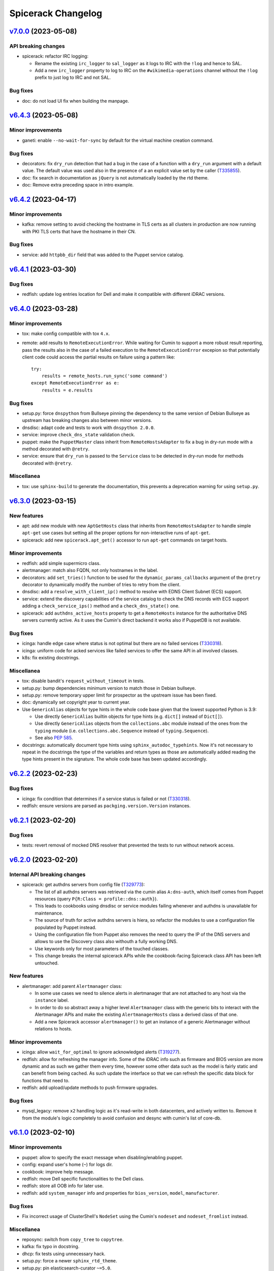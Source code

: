 Spicerack Changelog
-------------------

`v7.0.0`_ (2023-05-08)
^^^^^^^^^^^^^^^^^^^^^^

API breaking changes
""""""""""""""""""""

* spicerack: refactor IRC logging:

  * Rename the existing ``irc_logger`` to ``sal_logger`` as it logs to IRC with the ``!log`` and hence to SAL.
  * Add a new ``irc_logger`` property to log to IRC on the ``#wikimedia-operations`` channel without the ``!log``
    prefix to just log to IRC and not SAL.

Bug fixes
"""""""""

* doc: do not load UI fix when building the manpage.

`v6.4.3`_ (2023-05-08)
^^^^^^^^^^^^^^^^^^^^^^

Minor improvements
""""""""""""""""""

* ganeti: enable ``--no-wait-for-sync`` by default for the virtual machine creation command.

Bug fixes
"""""""""

* decorators: fix ``dry_run`` detection that had a bug in the case of a function with a ``dry_run`` argument with a
  default value. The default value was used also in the presence of a an explicit value set by the caller (`T335855`_).
* doc: fix search in documentation as ``jQuery`` is not automatically loaded by the rtd theme.
* doc: Remove extra preceding space in intro example.

`v6.4.2`_ (2023-04-17)
^^^^^^^^^^^^^^^^^^^^^^

Minor improvements
""""""""""""""""""

* kafka: remove setting to avoid checking the hostname in TLS certs as all clusters in production are now running
  with PKI TLS certs that have the hostname in their CN.

Bug fixes
"""""""""

* service: add ``httpbb_dir`` field that was added to the Puppet service catalog.

`v6.4.1`_ (2023-03-30)
^^^^^^^^^^^^^^^^^^^^^^

Bug fixes
"""""""""

* redfish: update log entries location for Dell and make it compatible with different iDRAC versions.

`v6.4.0`_ (2023-03-28)
^^^^^^^^^^^^^^^^^^^^^^

Minor improvements
""""""""""""""""""

* tox: make config compatible with tox ``4.x``.
* remote: add results to ``RemoteExecutionError``. While waiting for Cumin to support a more robust result reporting,
  pass the results also in the case of a failed execution to the ``RemoteExecutionError`` excepion so that potentially
  client code could access the partial results on failure using a pattern like::

      try:
          results = remote_hosts.run_sync('some command')
      except RemoteExecutionError as e:
          results = e.results

Bug fixes
"""""""""

* setup.py: force ``dnspython`` from Bullseye pinning the dependency to the same version of Debian Bullseye as
  upstream has breaking changes also between minor versions.
* dnsdisc: adapt code and tests to work with ``dnspython 2.0.0``.
* service: improve ``check_dns_state`` validation check.
* puppet: make the ``PuppetMaster`` class inherit from ``RemoteHostsAdapter`` to fix a bug in dry-run mode with
  a method decorated with ``@retry``.
* service: ensure that ``dry_run`` is passed to the ``Service`` class to be detected in dry-run mode for methods
  decorated with ``@retry``.

Miscellanea
"""""""""""

* tox: use ``sphinx-build`` to generate the documentation, this prevents a deprecation warning for using ``setup.py``.

`v6.3.0`_ (2023-03-15)
^^^^^^^^^^^^^^^^^^^^^^

New features
""""""""""""

* apt: add new module with new ``AptGetHosts`` class that inherits from ``RemoteHostsAdapter`` to handle simple
  ``apt-get`` use cases but setting all the proper options for non-interactive runs of ``apt-get``.
* spicerack: add new ``spicerack.apt_get()`` accessor to run ``apt-get`` commands on target hosts.

Minor improvements
""""""""""""""""""

* redfish: add simple supermicro class.
* alertmanager: match also FQDN, not only hostnames in the label.
* decorators: add ``set_tries()`` function to be used for the ``dynamic_params_callbacks`` argument of the ``@retry``
  decorator to dynamically modify the number of tries to retry from the client.
* dnsdisc: add a ``resolve_with_client_ip()`` method to resolve with EDNS Client Subnet (ECS) support.
* service: extend the discovery capabilities of the service catalog to check the DNS records with ECS support adding
  a ``check_service_ips()`` method and a ``check_dns_state()`` one.
* spicerack: add ``authdns_active_hosts`` property to get a ``RemoteHosts`` instance for the authoritative DNS servers
  currently active. As it uses the Cumin's direct backend it works also if PuppetDB is not available.

Bug fixes
"""""""""

* icinga: handle edge case where status is not optimal but there are no failed services (`T330318`_).
* icinga: uniform code for acked services like failed services to offer the same API in all involved classes.
* k8s: fix existing docstrings.

Miscellanea
"""""""""""

* tox: disable bandit's ``request_without_timeout`` in tests.
* setup.py: bump dependencies minimum version to match those in Debian bullseye.
* setup.py: remove temporary upper limit for prospector as the upstream issue has been fixed.
* doc: dynamically set copyright year to current year.
* Use ``GenericAlias`` objects for type hints in the whole code base given that the lowest supported Python is 3.9:

  * Use directly ``GenericAlias`` builtin objects for type hints (e.g. ``dict[]`` instead of ``Dict[]``).
  * Use directly ``GenericAlias`` objects from the ``collections.abc`` module instead of the ones from the ``typing``
    module (i.e. ``collections.abc.Sequence`` instead of ``typing.Sequence``).
  * See also `PEP 585`_.

* docstrings: automatically document type hints using ``sphinx_autodoc_typehints``. Now it's not necessary to repeat
  in the docstrings the type of the variables and return types as those are automatically added reading the type hints
  present in the signature. The whole code base has been updated accordingly.

`v6.2.2`_ (2023-02-23)
^^^^^^^^^^^^^^^^^^^^^^

Bug fixes
"""""""""

* icinga: fix condition that determines if a service status is failed or not (`T330318`_).
* redfish: ensure versions are parsed as ``packging.version.Version`` instances.

`v6.2.1`_ (2023-02-20)
^^^^^^^^^^^^^^^^^^^^^^

Bug fixes
"""""""""

* tests: revert removal of mocked DNS resolver that prevented the tests to run without network access.

`v6.2.0`_ (2023-02-20)
^^^^^^^^^^^^^^^^^^^^^^

Internal API breaking changes
"""""""""""""""""""""""""""""

* spicerack: get authdns servers from config file (`T329773`_):

  * The list of all authdns servers was retrieved via the cumin alias ``A:dns-auth``, which itself comes from Puppet
    resources (query ``P{R:Class = profile::dns::auth}``).
  * This leads to cookbooks using dnsdisc or service modules failing whenever and authdns is unavailable for
    maintenance.
  * The source of truth for active authdns servers is hiera, so refactor the modules to use a configuration file
    populated by Puppet instead.
  * Using the configuration file from Puppet also removes the need to query the IP of the DNS servers and allows to use
    the Discovery class also withouth a fully working DNS.
  * Use keywords only for most parameters of the touched classes.
  * This change breaks the internal spicerack APIs while the cookbook-facing Spicerack class API has been left
    untouched.

New features
""""""""""""

* alertmanager: add parent ``Alertmanager`` class:

  * In some use cases we need to silence alerts in alertmanager that are not attached to any host via the ``instance``
    label.
  * In order to do so abstract away a higher level ``Alertmanager`` class with the generic bits to interact with the
    Alertmanager APIs and make the existing ``AlertmanagerHosts`` class a derived class of that one.
  * Add a new Spicerack accessor ``alertmanager()`` to get an instance of a generic Alertmanager without relations to
    hosts.

Minor improvements
""""""""""""""""""

* icinga: allow ``wait_for_optimal`` to ignore acknowledged alerts (`T319277`_).
* redfish: allow for refreshing the manager info. Some of the iDRAC info such as firmware and BIOS version are more
  dynamic and as such we gather them every time, however some other data such as the model is fairly static and can
  benefit from being cached. As such update the interface so that we can refresh the specific data block for functions
  that need to.
* redfish: add upload/update methods to push firmware upgrades.

Bug fixes
"""""""""

* mysql_legacy: remove ``x2`` handling logic as it's read-write in both datacenters, and actively written to.
  Remove it from the module's logic completely to avoid confusion and desync with cumin's list of core-db.

`v6.1.0`_ (2023-02-10)
^^^^^^^^^^^^^^^^^^^^^^

Minor improvements
""""""""""""""""""

* puppet: allow to specify the exact message when disabling/enabling puppet.
* config: expand user's home (``~``) for logs dir.
* cookbook: improve help message.
* redfish: move Dell specific functionalities to the Dell class.
* redfish: store all OOB info for later use.
* redfish: add ``system_manager`` info and properties for ``bios_version``, ``model``, ``manufacturer``.

Bug fixes
"""""""""

* Fix incorrect usage of ClusterShell's ``NodeSet`` using the Cumin's ``nodeset`` and ``nodeset_fromlist`` instead.

Miscellanea
"""""""""""

* reposync: switch from ``copy_tree`` to ``copytree``.
* kafka: fix typo in docstring.
* dhcp: fix tests using unnecessary hack.
* setup.py: force a newer ``sphinx_rtd_theme``.
* setup.py: pin elasticsearch-curator ``~=5.0``.

`v6.0.0`_ (2022-12-14)
^^^^^^^^^^^^^^^^^^^^^^

Configuration breaking changes
""""""""""""""""""""""""""""""

* The ``cookbooks_base_dir`` config key has been renamed to ``cookbooks_base_dirs`` and must be a list of paths.

New features
""""""""""""

* Add support for multiple cookbooks paths to be loaded. All the cookbooks paths must have a directory inside named
  ``cookbooks/`` and this directory must not have an ``__init__.py`` file as Namespace Packages are used (see
  `PEP 420`_) (`T325168`_).

* Add module injection support (`T319401`_):

  * Add an optional configuration key ``external_modules_dir`` to define an external modules directory that will be
    injected in the Python path to allow to use also external modules not present in spicerack.
  * Add a new ``spicerack.SpicerackExtenderBase`` class to inherit from in order to define an external accessor class
    that will be used by Spicerack to allow to use external accessors.
  * Add an optional configuration key ``extender_class`` in the ``instance_params`` configuration key for specifying
    the fully qualified name of the Python class to use as the extender class.

Miscellanea
"""""""""""

* setup.py: Add ``python_requires`` metadata. The latest pyroma does check for its presence and it makes sense to add
  it to prevent from installing the spicerack package on the wrong Python version.
* setup.py: Revert old upper limit for ``GitPython``, there are no more issue with more recent versions.
* setup.py: Set an upper limit for ``pylint`` and ``prospector`` for upstream issues.
* setup.py: Split the python auto-formatter test dependencies on their own extra group so that they can be installed
  alone in the already split virtual environment for the tox envs ``py3-style`` and ``py3-format``. This way there are
  no conflicts between other test dependencies and ``black`` and ``isort``.
* setup.py: Add specific style tox environments for each Python version to avoid the CI jobs to pick Python 3.7 that
  has a pip backtracking issue with the latest versions of the dependencies. Keep the ``py3-{style,format}``
  environments for ease of use locally and to not break compatibility but make the ``py3-style`` one not run
  automatically in CI.

`v5.0.2`_ (2022-11-17)
^^^^^^^^^^^^^^^^^^^^^^

Bug fixes
"""""""""

* redfish: fix the reboot message ID check for new iDRAC versions.

`v5.0.1`_ (2022-11-17)
^^^^^^^^^^^^^^^^^^^^^^

Bug fixes
"""""""""

* redfish: add reboot message ID for new iDRAC versions.

Miscellanea
"""""""""""

setup.py: remove support from Python 3.7 and 3.8.
tox: remove support from Python 3.7 and 3.8.

`v5.0.0`_ (2022-11-10)
^^^^^^^^^^^^^^^^^^^^^^

Dependencies breaking changes
"""""""""""""""""""""""""""""

* Starting with Spicerack v5.0.0 the support for Python 3.7 and 3.8 is dropped. For now there are no breaking changes
  but it's not guaranteed to work with those versions anymore.

API breaking changes
""""""""""""""""""""

* constants: remove ``CORE_DATACENTERS`` constant:

  * Remove the constant from Spicerack as it's a duplicate of the one already present in ``wmflib``.
  * Convert all Spicerack code to use the same variable from ``wmflib``.
  * All the cookbooks have been already migrated to use the ``wmflib`` one.

Minor improvements
""""""""""""""""""

* ipmi: clarify that the target can also be an IP address. The ipmi module works the same as with a management FQDN.

Bug fixes
"""""""""

* netbox: update allowed state transitions:

  * As the way we use Netbox status is changed as part of the work in `T320696`_ and the ``staged`` status is not
    anymore used, update the allowed transitions based on the new `Server Lifecycle Diagram`_.

Miscellanea
"""""""""""

* mypy: remove upper limit and refactor mypy configuration to properly work with newer versions.

`v4.0.0`_ (2022-09-28)
^^^^^^^^^^^^^^^^^^^^^^

API breaking changes
""""""""""""""""""""

* redfish: use the management IP instead of FQDN to connect to the management console:

  * Some DELL hosts come with the ``idrac.webserver.HostHeaderCheck`` setting set to ``1``, that prevents to connect
    to the Redfish API unless the hostname is set in the configuration, creating a chicken and egg problem to automate
    the initial setup of the hosts.
  * To prevent this switch the whole module to use directly IPs for now. We might want to improve this later setting
    the hostname in the iDRAC settings and then switching to use the FQDN once that is configured, but because most of
    the automation will be already done by that time it's not clear if it would be a real win.
  * [BREAKING API] this changes the ``spicerack.Spicerack.redfish()`` signature to require a hostname instead of a
    management FQDN and also makes the username parameter optional, defaulting to use ``root``.
  * [BREAKING API] this changes the ``spicerack.redfish.Redfish`` class signature to require a hostname and management
    IP address instead of a single parameter with the FQDN. Although breaking, no cookbook usage should instantiate
    this class directly, but always via the above accessor.

Minor improvements
""""""""""""""""""

* icinga: add explicit support of the DRY-RUN mode (`T315537`_):

  * While the DRY-RUN compatibility of the ``icinga`` module was guaranteed by the ``remote`` module, there was a
    usage of the ``@retry`` decorator that wasn't able to detect when in DRY-RUN mode and accordingly reduce the
    number of retries.

* Bump ``pynetbox`` dependency to ``~= 6.6`` (`T310745`_).
* netbox: enable pynetbox threading (`T311486`_).

Miscellanea
"""""""""""

* doc: fix ``sphinx_checker`` script for Python 3.10.
* doc: add an example on how to use the ``TOX_SKIP_ENV`` environmental variable to run only certain tox environments
  when in development.
* doc: improve documentation of the ``CookbookBase`` classes usage.

`v3.2.1`_ (2022-08-31)
^^^^^^^^^^^^^^^^^^^^^^

Bug fixes
"""""""""

* elasticsearch_cluster: simplify routine to start masters last. Due to the multiple clusters an host can be a master
  in one instance and a child of another instance, bringing the process to a halt using the previous logic. The new
  logic returns all the hosts that are child for all instances first and after that the remaining ones that are
  master for at least one instance.
* peeringdb: minor fixes:

  * Make the ``Spicerack.peeringdb()`` accessor more flexible allowing the configuration file to miss non mandatory
    keys.
  * Add tests for the ``Spicerack.peeringdb()`` accessor.
  * Use empty string as default value for the token to avoid the ``Optional`` type.
  * Fix mypy ignore for type mismatch.
  * Fix various docstrings.

Miscellanea
"""""""""""

* CHANGELOG: fix typos and uniform format.

`v3.2.0`_ (2022-08-18)
^^^^^^^^^^^^^^^^^^^^^^

New features
""""""""""""
* peeringdb: add a new module to interact with the PeeringDB API.

Minor improvements
""""""""""""""""""

* elasticsearch_cluster: ensure to restart masters one at a time.

Miscellanea
"""""""""""

* flake8: move flake8's configuration all into ``setup.cfg``.

`v3.1.1`_ (2022-07-26)
^^^^^^^^^^^^^^^^^^^^^^

Bug fixes
"""""""""

* k8s: Increase retry value to prevent timeouts.

Miscellanea
"""""""""""

* Add support for python 3.10.

`v3.1.0`_ (2022-07-20)
^^^^^^^^^^^^^^^^^^^^^^

Minor improvements
""""""""""""""""""

* redfish: add support to check the reboot of the DELL iDRACs:

  * add a ``most_recent_member()`` method in the ``Redfish`` class to return the most recent message from an API reply
    with members from Dell.
  * add a ``last_reboot()`` method to the ``Redfish`` class to get the time of the last DELL iDRAC reboot.
  * add a ``wait_reboot_since()`` method to the ``Redfish`` class to poll until the DELL iDRAC comes back online after
    a reboot.

* redfish: add property for the ``HttpPushURI`` url, needed for pushing firmware to the DELL iDRACs.
* redfish: add a ``generation`` property to the ``Redfish`` class to represent the DELL iDRAC genration i.e.
  ``13`` == ``idrac8``, ``14`` == ``idrac9``, and allow us to implment workarounds for older generations.
* redfish: add a ``fqdn()`` getter property and ``__str__()`` method to the ``Redfish`` class:

  * When passing around a ``Redfish`` instance it's useful to know what host it represents as such add a getter for
    the FQDN property and update the ``__str__()`` metbod to also return the FQDN.

* k8s: Add ``KubernetesNode.taints`` propertry to return the taints of a node.
* k8s: Retry checks for expected pods on drain as in some cases (e.g. pods not catching ``TERM``) it might take a while
  for pods to actually terminate. Retry the check for expeced pods to reduce the chance for errors.
* k8s: Retry pod evictions on ``HTTP 429`` from API server:

  * An ``HTTP 429`` response from the API server means that the eviction is not currently allowed because of a
    configured ``PodDisruptionBudget`` or a API server rate limit was hit. Retry ``evict()`` calls in both cases 3
    times with exponential backoff.

* tests: reduce runtime by more than 80%:

  * The logging module setup performed in the ``spicerack._log.setup_logging()`` function is not automatically reset by
    pytest, leading to slowness in some tests, in particular those with a lot of output, for example due to a lot of
    retries.
  * Add a ``_reset_logging_module()`` funtion in the tests for the ``_log`` module that removes all exisiting filters
    and handlers to both the root and the IRC loggers.
  * Call the ``_reset_logging_module()`` function in the teardown of every test that directly or indirectly calls the
    ``spicerack._log.setup_logging()`` function.
  * This reduces the runtime of the unit tests by more than 80%, in my local environment for example it went from ~150s
    to ~25s for the 825 tests run.

Bug fixes
"""""""""

* redfish: better compare Dell SCP attributes:

  * When comparing Dell SCP attributes for the configuration, consider them identical if they are a comma-separated
    list both if the separator is just the comma or comma+space. Some versions of iDRAC return the values comma+space
    separated when getting the current configuration.

* tests: fix ``caplog`` usage:

  * Make sure to use ``caplog.at_level()`` every time the pytest caplog fixture is used to ensure the reliability of
    the test itself and to avoid altering the level for other tests.
  * Rename the ``argparse.py`` test cookbook to ``argparse_ok`` to prevent any conflict with the stdlib argparse
    module.

`v3.0.0`_ (2022-06-28)
^^^^^^^^^^^^^^^^^^^^^^

API breaking changes
""""""""""""""""""""

* ganeti: refactor the Ganeti module to support the new data model in Netbox:

  * With the new representation of Ganeti data in Netbox, the hardcoded matching between cluster names and Ganeti
    RAPI FQDN endpoint would not work anymore.
  * Refactor the module to gather the data directly from Netbox.
  * This requires the addition of a custom field ``ip_address`` for the virtualization cluster groups model that
    connects it to the Ganeti RAPI VIP "svc" DNS name that is assigned to the related IP address in Netbox.
    The custom field has been already added and populated in Netbox in production.
  * The main benefit is the removal of the hardcoded mapping between clusters and their groups (rows/racks).
  * Add a new ``get_cluster()`` and ``get_group()`` methods in the ``Ganeti`` class to get a new ``GanetiCluster``
    or ``GanetiGroup`` dataclass instances that represent the data required to identify the related resources.
  * Removed the hardcoded magic logic that mapped a row ``A`` to a Ganeti group ``row_A`` as we're moving away from
    row-level redundancy at the network layer towards a rack-level redundancy model. This allows to rename the Ganeti
    groups at anytime freely.

Minor improvements
""""""""""""""""""

* icinga: ensure that the downtime was applied (`T309447`_):

  * Add a ``wait_for_downtimed()`` method that polls the Icinga status to ensure that the hosts got downtimed.
  * Do this best effort, just logging a warning for now in case the downtime can't be verified.

Bug fixes
"""""""""

* redfish: make task polling work with older models that set the end time to Unix epoch at the task start.

Miscellanea
"""""""""""

* log: stop suppressing logging exceptions, that were silenced in the logging configuration.
* doc: fix intersphinx links.

`v2.6.0`_ (2022-06-07)
^^^^^^^^^^^^^^^^^^^^^^

Minor improvements
""""""""""""""""""

* redfish: Assume all ``GET`` and ``HEAD`` requests are read-only and anything else is potentally read-write.
* redfish: allow to submit tasks with ``DELETE`` as some Redfish REST API DELETE actions do submit jobs. The
  ``submit_task()`` method accepts an HTTP method different than ``POST`` now.
* netbox: update netbox to use internal discovery address as it got migrated from a public IP to the discovery
  infrastructure.

Miscellanea
"""""""""""

* doc: set default language as Sphinx 5.0+ requires language to not be None when warnings are treated as errors.
* pylint: remove unnecessary comments. The latest pylint has moved the ``no-self-use`` reported issue to an optional
  plugin. We don't need to enable it, hence removing the unnecessary comments.

`v2.5.0`_ (2022-05-26)
^^^^^^^^^^^^^^^^^^^^^^

API breaking changes
""""""""""""""""""""

* redfish: update signature of the ``request()`` method to support dynamic keyword arguments that will be passed
  directly to the requests library:

  * Although this breaks backward compatibility of the existing API for the ``request()`` method, it's not currently
    used directly anywhere and so it was deemed ok to not justify a new major release for this.
  * In particular the previous ``data`` parameter that was passed to requests's ``json`` parameter would now be passed
    to request's ``data`` parameter, so not being automatically converted to JSON. Existing calls have been modified to
    call ``requests()`` with a ``json`` parameter instead.

New features
""""""""""""

* service: add new module to expose Puppet's ``service::catalog``:

  * Add a new module to load the Puppet ``service::catalog`` hieradata structure into Spicerack.
  * Part of the abstractions allow to access in a more programmatic way the properties of a given service.
  * It also allow to ``depool``/``pool`` (and related context manager) a service in the DNS Discovery realm.
  * It also allow to ``downtime`` (and related context manager) a service in a given datacenter in Alertmanager.
  * See the `service module example usage`_.

Minor improvements
""""""""""""""""""

* reposync: improve git push error handling catching more possible git errors.
* ganeti: add a ``startup()`` method to startup a Ganeti VM (`T306661`_).
* ganeti: add ``set_boot_media()`` method to modify the instance boot media and change it between disk and network
  (PXE) (`T306661`_).
* ganeti: print the output of a Ganeti VM creation while it's being created so that it gets printed live and not at
  only at end.
* dhcp: add to the ``DHCPConfOpt82`` and ``DHCPConfMac`` classes a ``media_type`` parameter:

  * This new ``media_type`` parameter will allow use to easily choose PXE boot media other then the default debian
    installers. Specifically this will allow us to create cookbooks to test specific point releases as well as
    rescue and secure-wipe options.

Bug fixes
"""""""""

* mediawiki: Mediawiki APIs now are only listening only on HTTPS, call the siteinfo API in HTTPS.
* remote: increase the wait for reboot timeout (`T307260`_):

  * In some cases, in particular during reimages, the reboot time can take longer. Increase the limit for now as in most
    cases this will not change anything as the check will succeed way before the timeout.

Miscellanea
"""""""""""

* tests: fix yaml file indentation.
* documentation: fix typo.
* setup.py: mark the module as typed so that mypy can type check calls in other tools that are importing this library.

`v2.4.1`_ (2022-04-12)
^^^^^^^^^^^^^^^^^^^^^^

Minor improvements
""""""""""""""""""

* elasticsearch_cluster: don't wait for green on first node.
* alertmanager: improve downtime:

  * Allow to pass hosts with already a specific port. If the port is present no port-related regex is added, if the
    port is not present the port-related regex will be automatically added.
  * Optimize the regex adding just once the port regex at the end if all hosts don't have the port specified.
  * Add a matchers parameter to the ``downtime()`` and ``downtimed()`` methods to allow to perform additional filtering
    adding additional matchers.
  * Raise an error in case an additional matcher is trying to target the instance property.

Bug fixes
"""""""""

* alertmanager: fix downtime:

  * Fix the way the matchers for the silence are created. Because AlertManager and Prometheus will evaluate all
    matchers in AND, we can only add one single matcher for the instance property, that has to match all given hosts,
    as opposed to the current implementation that was adding one matcher per host.

`v2.4.0`_ (2022-04-04)
^^^^^^^^^^^^^^^^^^^^^^

New features
""""""""""""

* k8s: add a new module with initial support for Kubernetes that supports draining a node (`T300879`_).
* spicerack: add a new ``Spicerack.thanos()`` accessor to get an instance of ``wmflib.prometheus.Thanos``.
* ipmi: add a ``remove_boot_override()`` method to clear any BIOS boot parameter override because some hosts don't
  automatically clear that after a reboot.

Minor improvements
""""""""""""""""""

* ipmi: improve the ``force_pxe()`` method changing the way it sets the Force PXE bit in the BIOS boot parameters to
  force the reset of the valid flag after a reboot and consider the valid flag as harmless anyway (`T304434`_).

Miscellanea
"""""""""""

* pylint: fix newly reported issue.

`v2.3.3`_ (2022-03-17)
^^^^^^^^^^^^^^^^^^^^^^

Minor improvements
""""""""""""""""""

* reposync: don't catch the ``RepoSyncNoChangeError`` allowing the calling cookbook to decide what to do in case of
  no changes in the repository.
* reposync: add a ``force_sync()`` method to perform a force push from the local repository to all remotes.

`v2.3.2`_ (2022-03-10)
^^^^^^^^^^^^^^^^^^^^^^

Bug fixes
"""""""""

* alertmanager: add missing support for dry-run mode.
* reposync: make tests run quicker:

  * Some tests were using ``192.0.2.1`` as a git remote, that doesn't fail immediately, at least on macOS. Replace it
    with a non-existent local path.

`v2.3.1`_ (2022-03-10)
^^^^^^^^^^^^^^^^^^^^^^

Minor improvements
""""""""""""""""""

* spicerack: make ``http_session`` more flexible:

  * Instead of updating the signature with the new parameters available in wmflib, relax the signature here in
    spicerack and delegate to wmflib what are the accepted parameters.

Bug fixes
"""""""""

* alertmanager: do not retry on HTTP 500 responses:

  * The Alertmanager API can respond with an HTTP Status Code of 500 on some requests with a valid JSON response,
    although there was no server error (i.e. trying to delete an already deleted silence).
  * Do not retry on 500 responses, allowing requests to get a proper response and then let the module itself decide
    what to do based on the content of the response.

`v2.3.0`_ (2022-03-09)
^^^^^^^^^^^^^^^^^^^^^^

Minor improvements
""""""""""""""""""

* alertmanager: catch the already deleted silence error (`T293209`_):

  * The Alertmanager API, when trying to delete an existing silence, returns 500 with a JSON string message in the
    case of an already expired or deleted silence.
  * On delete, catch the exception and just log a warning message in case the silence has been already deleted / is
    already expired.
  * In orther to achieve this, change the ``AlertmanagerError`` exception to accept an optional parameter with the API
    response object.

* elasticsearch_cluster: load the configuration from a yaml file, remove the hardcoded one (`T278378`_).

Miscellanea
"""""""""""

* spicerack: use the private property for the config dir within the class, for coherence.

`v2.2.0`_ (2022-03-08)
^^^^^^^^^^^^^^^^^^^^^^

New features
""""""""""""

* alertmanager: introduced a new module to manage resources on AlertManager (`T293209`_):

  * It has an ``AlertmanagerHosts`` class that currently supports creating a silence (downtime in Icinga terminology)
    and removing it given its ID. It also provides a context manager to perform the silence similarly to the icinga
    module.

* alerting: introduced new alerting module with an ``AlertingHosts`` class as a wrapper around the ``IcingaHosts`` and
  ``AlertmanagerHosts`` classes so that the same actions are performed on both instances.
* spicerack: add accessors for the new ``AlertmanagerHosts`` and ``AlertingHosts`` classes as ``alertmanager_hosts``
  and ``alerting_hosts`` respectively. The preferred way is to use the ``alerting_hosts`` accessor so that actions like
  the downtime are performed on both systems.

Bug fixes
"""""""""

* redfish: fix the default value for the ``allow_new_attributes`` parameter of ``RedfishDell.scp_dump()``.

`v2.1.0`_ (2022-03-03)
^^^^^^^^^^^^^^^^^^^^^^

New features
""""""""""""

* reposync: add new module to manage syncing of automatically generated repositories.

Minor improvements
""""""""""""""""""

* redfish: ``DellSCP``, allow creation of new entities:

  * So far the ``DellSCP`` class allowed only to modify existing attributes in existing components.
  * When dealing with a ``DellSCP`` configuration, there are cases in which it might be necessary to create attributes
    that do not exist in the current configuration. For example when changing the boot mode between ``Bios`` and
    ``Uefi`` a long list of attributes disappear/appear in the configuration.
  * To allow this use case an ``allow_new_attributes`` keyword only parameter has been added to the constructor to
    explicitly allow new attributes, keeping the existing behaviour of typo-protection if that is not passed.
  * Another possible use case is to start from a configuration and create a components section from scratch.
  * To allow this use case an ``empty_components()`` method was added that, while keeping the rest of the configuration
    intact, empties the existing components and from there allows to set new attributes, transparently creating any
    missing component.
  * Add the ``allow_new_attributes`` parameter to ``RedfishDell.scp_dump()`` to enable this new feature when dumping a
    configuration.

Bug fixes
"""""""""

* dhcp: fix lowercase serial tag matching.

Miscellanea
"""""""""""

* setup.py: temporary limit redis library:

  * The latest ``redis`` release v4.1.4 creates some dependency issue, for now limit the upper version as we're anyway
    using v3 in production as that's the version up to Debian Bullseye.

* setup.py: upper limit for black:

  * On Debian bullseye ``elastcisearch-curator`` latest release dependencies have a conflict with black's dependencies
    and it's not possible to put an upper limit to ``elastcisearch-curator`` because previous version don't build
    properly on Bullseye from pip (the debian package version of it has a patch to override its dependency constraints).
  * To prevent conflicts force an upper limit on the black version for now.

* bandit: ignore hardcoded password in tests:

  * Ignore the ``B105:hardcoded_password_string`` and ``B106:hardcoded_password_funcarg`` checks in test directories.
  * Removed related #nosec comments unnecessary now.

* prospector: ignore deprecation message:

  * The latest ``prospector`` issues a deprecated message for the ``pep8`` and ``pep257`` tools that have been renamed
    to ``pycodestyle`` and ``pydocstyle`` respectively. The new names are incompatible with ``prospector < 1.7.0``,
    so for now keep the old names and disable the deprecation warning.

`v2.0.0`_ (2022-02-15)
^^^^^^^^^^^^^^^^^^^^^^

API breaking changes
""""""""""""""""""""

* management: removed module, it was deprecated in v1.0.0.

New features
""""""""""""

* spicerack: allow to execute another cookbook from within a cookbook:

  * Add the capability from within a cookbook to call another cookbook with custom parameters using the
    ``run_cookbook()`` method in the Spicerack class.
  * The called cookbook will be executed with the same global options with which the current cookbook is running with
    and will log in the same file of the current cookbook run.

Minor improvements
""""""""""""""""""

* redfish: better support of parsing JSON responses (`T299123`_):

  * In some older Dell servers the Redfish API sometimes replies with different casing for the ``MessageId`` key, like
    ``MessageID``.
  * It's also possible that Oem custom messages are reported in the same replies with a different structure.
  * Skip the Oem messages and try both keys cases when parsing the reply.

* redfish: improve support for DRY-RUN mode:

  * In DRY-RUN mode allow read-only requests to be performed (only GET and HEAD) but return a dummy successful
    responses in case of an exception raised by requests (timeout, connection error, etc).
  * In DRY-RUN mode don't allow read-write requests and return a successful dummy response instead.
  * In various methods return a dummy response in DRY-RUN mode.

* dhcp: case-insensitive match of the serial number for the Dell management DHCP requests:

 * When matching the serial number in the DHCP request for the management interfaces of Dell servers, match them in a
   case-insensitive way because the data sent varies between hosts (``idrac-ABC1234`` or ``iDRAC-ABC1234``).

Miscellanea
"""""""""""

* setup.py: the latest v2.2.0 release of dnspython is generating mypy issues, temporarily put an upper limit to it.
* spicerack: adapt type hint to the latest wmflib release.

`v1.1.1`_ (2021-12-22)
^^^^^^^^^^^^^^^^^^^^^^

Minor improvements
""""""""""""""""""

* redfish: tell if any change was made in ``DellSCP`` instances:

  * When updating a ``DellSCP`` configuration with the ``set()`` or ``update()`` method, return ``True`` if the config
    was actually changed, ``False`` if it had already the correct value(s).

Bug fixes
"""""""""

* dhcp: fix file removal check in dry-run mode.

`v1.1.0`_ (2021-12-16)
^^^^^^^^^^^^^^^^^^^^^^

New features
""""""""""""

* spicerack.redfish: add new module with support for Redfish API:

  * Add a new redfish module that allows to interact with the Redfish API. As Redfish implementation differs
    sensibly between vendors, there are some basic functionalities in the ``Redfish`` class and then there is a
    ``RedfishDell`` class for Dell-specific functionalities.
  * At the moment the only supported vendor is Dell (hence the hardcoded ``RedfishDell`` call in
    ``Spicerack.redfish()``.

* spicerack: add a ``management_password`` property getter to access the cached management password. If the cache is
  empty the password will be asked to the user.

Minor improvements
""""""""""""""""""

* ganeti: add new Ganeti clusters in the new site ``drmrs``.

Bug fixes
"""""""""

* ipmi: when running an IPMI command that contains sensitive data, allow to hide the sensitive data from the logs and
  the outputs.
* ganeti: fix up row configuration for ganeti test cluster.
* dhcp: fix missing semicolon in DHCP config.
* remote: intercept bad uptimes in ``wait_reboot_since()``.

  * In some cases the uptime method could fail to parse the host uptime, for example during a shutdown of a system
    where the login might be prevented to the host.
  * Make sure that the ``wait_reboot_since()`` method catches those errors too and retries.

Miscellanea
"""""""""""

* Adopt ``pathlib.Path`` instead of the ``os`` and ``os.path`` functions across the project to modernize it following
  current best practices.
* administrative: add examples to the documentation and documentation for the special method ``__str__``.
* pylint: fix newly reported issues.

`v1.0.6`_ (2021-10-21)
^^^^^^^^^^^^^^^^^^^^^^

New features
""""""""""""

* dhcp: add support for MAC address based config (`T269855`_):

  * Add support for MAC address based configuration snippets to be used in the automation for Ganeti VMs instead of
    using DHCP Option 82 as the MAC address is retrieved from Ganeti API.
  * The MAC address is validated to ensure has the format accepted by the DHCP server.
  * Consolidate the filename path for both DHCP Option 82 and MAC address based configuration to be in the same
    directory, dependent only by the TTY settings as there is no other difference between the two and it allows to
    prevent duplicated snippets for the same hostname in different directories as the library checks that the file
    doesn't exists before creating it.
  * Consolidate the defult string representation implementation of the DHCPConfiguration derived classes into the
    abstract parent one because they are all the same. Define a class property ``_template`` as part of the
    ``DHCPConfiguration`` class API.

Minor improvements
""""""""""""""""""

* mediawiki: add a ``get_primary_dc()`` method that returns the primary/active datacenter.
* kafka: docstrings minor improvements.

Miscellanea
"""""""""""

* changelog: fix typo in previous entry.

`v1.0.5`_ (2021-10-12)
^^^^^^^^^^^^^^^^^^^^^^

New features
""""""""""""

* kafka: add a new ``kafka`` module with the following capabilities (`T291681`_):

  * transferring of offsets between consumer groups and clusters approximating offsets based on timestamp.
  * approximating and seeking offsets based on user provided timestamps.

Minor improvements
""""""""""""""""""

* icinga: add ``recheck_failed_services()`` method to force a recheck of services which are in failed state.

Bug fixes
"""""""""

* puppet: get only the last line of output in ``PuppetHosts.get_ca_servers()`` to ignore spurious output that might be
  present in some environments.

`v1.0.4`_ (2021-10-06)
^^^^^^^^^^^^^^^^^^^^^^

New features
""""""""""""

* dhcp: use IP address instead of DNS name:

  * Given that all the required data comes from Netbox there is no point to depend on the DNS when generating the DHCP
    snippets, require to pass the IPv4 instead of the FQDN.
  * Renamed ``fqdn`` parameter to ``ipv4`` in the ``DHCPConfOpt82`` class.
  * Renamed ``ip_address`` parameter to ``ipv4`` in the ``DHCPConfMgmt`` class.
  * Although technically this is an API change, the whole module is new and still unused except from the experimental
    reimage cookbook, hence not considering it as a breaking change for the semantic versioning.

Minor improvements
""""""""""""""""""

* remote: reduce wait time for reboot to 20 minutes.

`v1.0.3`_ (2021-09-28)
^^^^^^^^^^^^^^^^^^^^^^

Bug fixes
"""""""""

* dhcp: fix typo in opt82 file path.

`v1.0.2`_ (2021-09-27)
^^^^^^^^^^^^^^^^^^^^^^

Minor improvements
""""""""""""""""""

* dhcp: always require to se the OS version when instantiating a ``DHCPConfOpt82`` instance. Although technically this
  is an API change, the whole module is new and still unused, hence not considering it as a breaking change.
* remote, puppet: reduce logging verbosity.

Bug fixes
"""""""""

* ganeti: use ``--force`` option in shutdown method when calling ``gnt-instance shutdown`` to work with all states a
  VM can be in.
* puppet: fix check exception inheritance to the correct ``SpicerackCheckError``.

`v1.0.1`_ (2021-09-23)
^^^^^^^^^^^^^^^^^^^^^^

Minor improvements
""""""""""""""""""

* remote: refactor ``wait_reboot_since()``:

  * As the check for uptime is currently either returning a value for all hosts or raising an exception, remove the
    existing logic to check for a partial result as that can't happen.
  * Catch instead the error and re-raise a check exception with a clear message.
  * Also round the printed value of the uptime and the time against which it's checked to 2 decimal values for more
    readability.

Miscellanea
"""""""""""

* setup.py: limit elasticsearch max version:

  * The latest 7.15.0 release has started to deprecate things for the upcoming 8.0.0 release, and mypy started
    complaining about some return types.
  * Instead of fixing the signatures to be compatible with both versions put a max version limit for now, we'll deal
    with the upgrade when the time will come, Debian most recent version is 7.1.0.

`v1.0.0`_ (2021-09-22)
^^^^^^^^^^^^^^^^^^^^^^

API breaking changes
""""""""""""""""""""

* remote: remove ``RemoteHosts.init_system()`` method:

  * As systemd is used by all hosts and this method is not used in any cookbook, remove it completely as it's no longer
    needed.

New features
""""""""""""

* remote: add support to enable/disable Cumin output:

  * Add support to suppress Cumin's output and progress bars independently to the ``RemoteHosts`` and
    ``LBRemoteCluster`` classes.
  * Add a ``print_output`` and ``print_progress_bars`` boolean parameters to ``run_sync()``, ``run_async()`` and
    ``run()`` methods to independently print Cumin's output and progress bars respectively.
  * Add a simplified ``verbose`` parameter to the more higher level methods ``restart_services()`` and
    ``reload_services()`` that when set to ``False`` will suppress both output and progress bars at once.
  * Add just the ``print_progress_bars`` parameter for the high level methods ``wait_reboot_since()`` and ``uptime()``.
  * All the new parameters default to ``True`` right now to keep the existing behaviour, to be changed to ``False`` in
    a future release.

Minor improvements
""""""""""""""""""

* icinga: reduce verbosity of Cumin's output, taking advantage of the new parameters to control the output of Cumin's
  commands.
* puppet: reduce verbosity of Cumin's output, taking advantage of the new parameters to control the output of Cumin's
  commands.
* dhcp: reduce verbosity of Cumin's output, taking advantage of the new parameters to control the output of Cumin's
  commands.

Bug fixes
"""""""""

* ipmi: improve dry-run mode for ``force_pxe()``:

  * When ``force_pxe()`` can't verify that the next boot will indeed be via PXE it raises an exception. Convert that
    into a warning logging message when in DRY-RUN mode to let the cookbooks continue the DRY-RUN.

Miscellanea
"""""""""""

* versioning: moving Spicerack releases to a semantic versioning schema.
* management: deprecate the ``Management`` class:

  * As its only purpose was to get the management FQDN of a host, given that the same functionality is now provided
    by the netbox module via the ``NetboxServer`` class and its ``mgmt_fqdn`` and ``asset_tag_fqdn`` properties,
    deprecate the class for a subsequent removal.

* confctl: fix example code in docstring.
* pylint: fix newly reported issues.
* docs: add how to contribute section.

`v0.0.59`_ (2021-09-09)
^^^^^^^^^^^^^^^^^^^^^^^

API breaking changes
""""""""""""""""""""

* ipmi: refactor class signature:

  * API breaking change, but the ``Spicerack.ipmi()`` accessor is used only in the ``sre.hosts.decommission`` and
    ``sre.hosts.ipmi-password-reset cookbooks``, so it should be trivial to change both at once.
  * Convert the IPMI class to require the FQDN of the management console to target, to avoid the need to pass that
    around both from the client and internally in the class.
  * The caching of the management password is done transparently by the ``Spicerack.ipmi()`` accessor to avoid the
    anoyance of being asked the management password for each host.

* dhcp: small refactor (the module is still unused):

  * Rename ``switch_port`` to ``switch_iface`` to avoid confusions.
  * Rename the context manager from ``dhcp_push()`` to ``config()`` as it's more natural to use:
    ``with dhcp.config(my_config): # do something``.
  * Simplify formatting of templates, added ignores to vulture for false positives
  * Add constructor documentation to the dataclasses.

* icinga: remove the deprecated ``Icinga`` class:

  * The Icinga class has been deprecated for a while now and it's time to remove it completely. No cookbook is using
    it anymore.

New features
""""""""""""

* remote: add support for the installer key:

  * When instantiating a ``remote()`` instance, allow to pass a new parameter ``installer``, defaulted to ``False``,
    that when ``True`` will use the special installer key for the remote instances that allow to connect to the
    Debian installer environment or a freshly installed host prior to its first Puppet run.

* ipmi: add status and reboot capabilities:

  * Add a new method ``power_status()`` that returns the current power status and is also used by the existing
    ``check_connection()`` method.
  * Add a new method ``reboot()`` to issue an IPMI power on or power cycle, based on the current status of the device.

* netbox: add getter ``asset_tag_fqdn`` for the asset tag mgmt FQDN property.
* icinga: add ``downtime_services()`` and ``remove_service_downtimes()`` and also a ``services_downtimed()`` context
  manager to allow to downtime only the host services that matches the given regex.

Minor improvements
""""""""""""""""""

* puppet: minor improvements:

  * Return the results from the ``Puppet.first_run()`` method to allow to save it to a file like the current reimage
    script does.
  * Add an accessor for the ``master_host`` property in the ``PuppetMaster`` class as this is created and instantiated
    by Spicerack and was hidden from the user of the API.

* decorators: migrate to the wmflib version of ``@retry`` (`T257905`_):

  * Use the wmflib version of ``@retry`` while keeping the dry-run awareness and default to catching ``SpicerackError``
    instead of ``WmflibError`` like the pre-exsiting version was doing.

Miscellanea
"""""""""""

* code style: migrate all the usage of string ``format()`` to f-strings.
* pylint: addressed newly reported pylint issues and removed unnecessary disable comments.
* prospector: disable ``E203`` for pep-8 over black.
* code style: if there are no local modifications check last commit instead of not checking anything.

`v0.0.58`_ (2021-08-25)
^^^^^^^^^^^^^^^^^^^^^^^

New features
""""""""""""

* Class API: add ``rollback()`` method

  * Add a new ``rollback()`` method to the ``CookbookRunnerBase`` base class that by default does nothing.
  * The method is called by Spicerack when a cookbook exits with a non-zero exit code or raises an un-caught exception.
  * This allows cookbooks to define their own cleanup strategy in case of errors, for example to restore a previously
    coherent state.
  * Any exception raised by the ``rollback()`` method will be caught and logged by Spicerack with its original exit
    code and will then exit with a reserved exit code for a failed rollback.

Minor improvements
""""""""""""""""""

* mediawiki: remove cron-specific maintenance implementation details, replaced by systemd timers (`T289078`_).

Bug fixes
"""""""""

* icinga: use shlex to quote the command string for bash (`T288558`_):

  * This fixes the downtiming that would fail if the admin reason contains an apostrophe, due to lack of escaping.

* mediawiki: ignore php-fpm when stopping cronjobs (`T285804`_):

  * On mwmaint, php-fpm is used to serve noc.wikimedia.org so we want to keep it running even when stopping cronjobs.

`v0.0.57`_ (2021-08-02)
^^^^^^^^^^^^^^^^^^^^^^^

Minor improvements
""""""""""""""""""

* dnsdisc: improved message logged explicitely saying what was checked and what didn't match when checking that a
  discovery record has been updated (`T285706`_).
* icinga: adapt to the newer API of the ``icinga-status`` output.
* icinga: write directly to the Icinga command file instead of calling the ``icinga-downtime`` wrapper script where
  it was used so that the whole module now interacts directly with the Icinga command file. This opens up the route
  for further improvements (`T285803`_).
* ganeti: add ganeti test cluster to the possible Ganeti locations (`T286206`_).
* mysql_legacy: re-add ``x2`` database section and add support for active/active core sections (`T285519`_):

  * ``get_core_dbs()`` now supports excluding sections from its cumin query. All of the functions that call it in
    the context of setting the database read-only or read-write will now exclude sections listed in
    ``ACTIVE_ACTIVE_SECTIONS``.

Bug fixes
"""""""""

* puppet: when regenerating the client certificate, do not rely on the exit code of the Puppet command as it might be
  misleading. It already relies on successfully finding the certificate fingerprint.

Miscellanea
"""""""""""

* tox: remove ``flake8-import-order`` plugin as dependency now that the import order is ensured by ``black`` and
  ``isort``.

`v0.0.56`_ (2021-06-26)
^^^^^^^^^^^^^^^^^^^^^^^

Bug fixes
"""""""""

* mediawiki: reverted the change of v0.0.55 to make siteinfo API request over HTTPS.
* mediawiki: remove unnecessary and broken disable of systemd timers added in version v0.0.55.
* mysql_legacy: reverted the change of v0.0.49 to add the new ``x2`` database core section (`T285519`_).

`v0.0.55`_ (2021-06-24)
^^^^^^^^^^^^^^^^^^^^^^^

API breaking changes
""""""""""""""""""""

* mediawiki: Update cronjob code now that most are systemd timers:

  * Removed ``check_cronjobs_enabled()``.
  * Renamed ``stop_cronjobs()`` to ``stop_periodic_jobs()``.
  * Added ``check_periodic_jobs_disabled()``, ``check_periodic_jobs_enabled()`` and
    ``check_systemd_timers_enabled()``.

Bug fixes
"""""""""

* mediawiki: Make siteinfo API request over HTTPS.

`v0.0.54`_ (2021-06-21)
^^^^^^^^^^^^^^^^^^^^^^^

API breaking changes
""""""""""""""""""""

* icinga: rename some ``IcingaHosts`` methods:

  * This is an API breaking change, but the newly introduced ``IcingaHosts`` API is not yet used widely, just one
    Cookbook uses it so far.
  * Rename some methods of the ``IcingaHosts`` class to be more dry and explicit. Namely:
    * ``hosts_downtimed`` -> ``downtimed`` (context manager)
    * ``downtime_hosts`` -> ``downtime``
    * ``host_command`` -> ``run_icinga_command``

`v0.0.53`_ (2021-06-10)
^^^^^^^^^^^^^^^^^^^^^^^

Bug fixes
"""""""""

* icinga: use bash wrapper to allow sudo in the ``IcingaHosts`` class.

Miscellanea
"""""""""""

* doc: use ``add_css_file()`` instead of ``add_stylesheet()``.
* doc: fix parameter type in docstring.

`v0.0.52`_ (2021-05-06)
^^^^^^^^^^^^^^^^^^^^^^^

New features
""""""""""""

* dhcp: Add module for manipulating dynamic DHCP entries on target data centers and restarting the DHCP server
  (`T269855`_).
* icinga: pass ``verbatim_hosts`` option to the ``icinga-status`` script when using verbatim Icinga hostnames that
  are not real hosts.

Bug fixes
"""""""""

*  netbox: fix check for server role:

  * The physical devices and virtual machines objects in Netbox have different names for the role property
    (``device_role`` vs ``role``). Use the correct property each time.

* icinga: fix typo in docstring.

`v0.0.51`_ (2021-05-04)
^^^^^^^^^^^^^^^^^^^^^^^

Minor improvements
""""""""""""""""""

* dnsdisc: do not configure DNS resolver. As the module is injecting the nameservers of the authoritative DNS, do not
  let the DNS module auto-configure itself with ``/etc/resolv.conf``.

Bug fixes
"""""""""

* tests: fix mock of the DNS module that was not in some cases properly mocked and the tests were relying on a properly
  configured ``/etc/resolv.conf``.

`v0.0.50`_ (2021-05-04)
^^^^^^^^^^^^^^^^^^^^^^^

Dependencies breaking changes
"""""""""""""""""""""""""""""

* setup.py: relax elasticsearch dependencies:

  * In order to be able to build spicerack for Debian bullseye that ships ``python3-elasticsearch`` ``7.1.0`` and
    ``python3-elasticsearch-curator`` ``5.8.1``, relax the related dependency constraints in ``setup.py``.
  * Elasticsearch requires to bump the version above the suggested compatibility matrix, we'll test if all works as
    expected. See the `elasticsearch compatibility matrix`_.
  * Elasticsearch curator matches upstream compatibility matrix, see the `elasticsearch curator compatibility matrix`.
  * As Spicerack is released via debian packages this will not affect the buster builds.

API breaking changes
""""""""""""""""""""

* netbox: improve ``as_dict()``:

  * Instead of calling ``serialize()`` for the conversion to dictionary, just calling ``dict()`` on the object gives a
    more useful representation of the object because all the nested properties are converted to string or
    sub-dictionaries with useful values instead of just the IDs.
  * As a result any usage of ``as_dict()`` that relied on the format of specific fields might break. At the moment no
    cookbook is using it.
  * See also the "Casting the object as a dictionary" example in `pynetbox.core.response.Record`_.

New features
""""""""""""

* netbox: add ``NetboxServer`` class:

  * Add a ``NetboxServer`` class in the netbox module to give a higher level abstraction across physical servers and
    virtual machines.
  * This is particularly useful to finally have an authoritative way to convert a hostname into a FQDN or get the
    managment FQDN of a host given its hostname (`T240176`_).
  * The class also allow to update the device status only if it's a physical host and the status transition is approved.
  * Those new features will be used by the cookbook that will replace the reimage script and then the current usage of
    some of the existing methods in the ``Netbox`` class should be converted to use this class instead.

* icinga: add new ``IcingaHosts`` class (`T277740`_):

  * Implements the TODO that wanted to move the ``Icinga`` class into a class that is initialized with the target hosts
    so that it's not necessary anymore to pass them to each method.
  * Keep the existing ``Icinga`` class for now, but mark it as deprecated, both in the documentation of
    ``spicerack.Spicerack.icinga()`` and ``icinga.Icinga()`` and emit also a ``DeprecationWarning`` when instantiated.
    It will be removed in the next release once all the cookbooks have been migrated to the new
    ``spicerack.Spicerack.icinga_hosts()`` accessor.
  * Move the detection of the Icinga command file to its own class to allow to cache it across different instances,
    making the instantiation of multiple ``IcingaHosts`` class free after the first one.
  * Allow to manage also non-servers that are defined as Icinga hosts passing the ``verbatim_hosts`` parameter, that
    will not extract the hostname from the given hosts assuming that they are already FQDNs.

* toolforge.etcdctl: Allow getting the cluster health. This opens up being able to wait/stop if the cluster status is
  not what's expected when doing operations (`T276338`_).

Minor improvements
""""""""""""""""""

* icinga: use a bash command wrapper to allow sudo, otherwise the echo command will fail to output to the file.
* icinga: use a sudo-friendly command to detect the Icinga ``command_file``.
* netbox: improve ``as_dict()``:

  * Instead of calling ``serialize()`` for the conversion to dictionary, just calling ``dict()`` on the object gives a
    more useful representation of the object because all the nested properties are converted to string or
    sub-dictionaries with useful values instead of just the IDs.
  * See also the "Casting the object as a dictionary" example in `pynetbox.core.response.Record`_.

Bug fixes
"""""""""

* remote: fix ``use_sudo`` on ``split()``.
* netbox: fix object type returned for status. The status should be returned as string and not as a Netbox object.
* doc: add documentation for the toolforge package.
* doc: remove obsolete configuration.
* setup.py: add missing tag for Python 3.9, already supported.
* tests: fix pip backtracking separating the prospector tests into its own virtualenv.
* tests: fix format checking:

  * If no Python files were modified at all, the latest isort would bail out. Skipping the checks if no Python files
    were modified at all.

* doc: fix documentation checker for sub-packages:

  * The existing checker was assuming a flat space of modules inside spicerack, while now we have also subpackages.
    Adapt the checker to detect those too.
  * Convert file operations to pathlib.

Miscellanea
"""""""""""

* doc: move ClusterShell URL to HTTPS.
* netbox: refactor unit tests.

`v0.0.49`_ (2021-03-04)
^^^^^^^^^^^^^^^^^^^^^^^

API breaking changes
""""""""""""""""""""

* icinga: changed the type for the ``hosts`` parameter in the ``get_status()`` method from
  ``spicerack.typing.TypeHosts`` to ``cumin.NodeSet``.

New features
""""""""""""

* icinga: add ``Icinga.wait_for_optimal()`` method to pause while hosts converge to an optimal state.
* puppet: add ``Puppet.get_ca_servers()`` method to retrieve the configured Puppet ``ca_server`` on the target hosts.
* remote: allow prepending every command to execute on the target hosts with sudo. This is a first temporary iteration
  until Cumin will support it natively.
* toolforge.etcdctl: add new toolforge package with an etcdctl module to run etcdctl commands and retrieve a parsed
  output. Focused on etcd member management only for now (`T267412`_).

Minor improvements
""""""""""""""""""

* config: allow to use paths relative to the user's ``$HOME`` directory expanding ``~``.
* logging: improve logging format:

  * Add the ``DRY-RUN`` prefix also to file logs to allow to distinguish dry-run executions from the real ones just
    looking at the logs.
  * Improve the execute cookbook log message including the whole arguments so that it includes also the global args
    such as ``verbose`` and ``dry-run``.

* remote: ``RemoteHosts.wait_reboot_since()`` is now using a constant backoff. Previously, a linear backoff with a base
  delay of 10 seconds was used. Since we do expect the reboot of a server to take some time, by the time the server has
  rebooted, the retry interval has already grown to multiple minutes. A constant backoff should be appropriate
  and should increase the reactivity of this check significantly.
* mysql_legacy.py: Add the new ``x2`` database core section (`T269324`_).

Bug fixes
"""""""""

* cookbooks: force the title to be one line. When reading the title from the cookbooks, pick only the first line to
  prevent the UI to be cluttered by a title erroneously set to multi-line.
* tox: fix for when the system setuptools is too old.
* elasticsearch_cluster: Revert the return the cluster name in ``ElasticsearchCluster.__str__`` change added in
  ``v0.0.32``.
* remote: fix pylint typing confusion.

Miscellanea
"""""""""""

* gitignore: add vim swap files.
* tests: temporary force ``mypy`` upper version to avoid a regression in release 0.800.
* tests: tox, enable python 3.9 support.
* code style: introduced ``black`` and ``isort`` as autoformatters (`T211750`_).
* documentation: add a development page to highlight how the code is formatted and how to integrate the code formatters
  with an editor/IDE or in the git workflow (`T211750`_).
* git: allow exclude code auto formatters refactor commit from git blame adding the ``.git-blame-ignore-revs`` file.

`v0.0.48`_ (2021-01-18)
^^^^^^^^^^^^^^^^^^^^^^^

Bug fixes
"""""""""

* logging: fix base path and name to setup logging.

  * In the recent refactor to the new APIs, the paths passed to the setup_logging function were not anymore correct.
    Now that the cookbook items have a proper Spicerack-formatted path and name, use them directly.

`v0.0.47`_ (2021-01-13)
^^^^^^^^^^^^^^^^^^^^^^^

API breaking changes
""""""""""""""""""""

* Use newly migrated code from wmflib:

  * Some additional functionalites were moved to wmflib (>= 0.0.5), remove the duplicated code from Spicerack and use
    the wmflib version instead.
  * interactive: convert all imports to use the wmflib version, remove the duplicated code. The module is for now left
    to hold the ``get_management_password()`` function.
  * prometheus: moved entirely to wmflib.
  * _log: use the SAL (!log) IRC handler from wmflib.
  * The ``@retry`` decorator will be migrated in a separate patch to keep its dry-run awareness.

Minor improvements
""""""""""""""""""

* administrative: Add getters for the other Reason fields.

Bug fixes
"""""""""

* puppet: update ``get_certificate_metadata()`` so the pattern is more specific and prevent it to match other hosts.
* elasticsearch_cluster: fix call to ``@retry``.

Miscellanea
"""""""""""

* dnsdisc: improve test coverage.
* tests: fix deprecated pytest argument.
* tox: Remove ``--skip B322`` from Bandit config not supported by newer Bandit versions.

`v0.0.46`_ (2020-12-10)
^^^^^^^^^^^^^^^^^^^^^^^

Minor improvements
""""""""""""""""""

* icinga: add support for downtimed and notifications_enabled parameters (`T269672`_).
* elasticsearch-cluster: add support for cloudelastic (`T268779`_).

`v0.0.45`_ (2020-11-30)
^^^^^^^^^^^^^^^^^^^^^^^

API breaking changes
""""""""""""""""""""

* Removed config and phabricator modules migrated to wmflib and update imports.
* remote: re-enabled Cumin's output removing its suppression. The work on `T212783`_ will make it more flexible on
  a per-execution basis, but for now is better to just re-enable it and make the errors surface to the users.

New features
""""""""""""

* cookbook API: add class API

  * In addition to the simple cookbooks function API interface add support for a more integrated class-based API.
  * Spicerack will perform auto-detection of the API used by the cookbook and automatically convert the module-based
    API cookbooks into class-based cookbooks so that only one interface is actually supported internally.
  * The class API defines a ``CookbookBase`` class that cookbooks that want to use this API must extend creating a
    derived class. The derived class can have any name. Multiple cookbooks in the same module are supported.
  * The class-based API allows a more in-depth integration with Spicerack:

    * Allow to perform additional initialization and validation steps in the class constructor before the cookbook
      execution starts, allowing the cookbook to bail out before execution and any related ``!log-ging``.
    * Allow to define a custom runtime description that will be included, for example, in the ``START/END`` logging
      messages that are also sent to IRC and ``!log-ed`` into SAL.
    * Refactor the Cookbook API documentation to be more detailed and following Sphinx standards to document the
      cookbooks module interfaces.
    * Refactor out from the private ``_cookbook`` module some functionalities to a ``_menu`` and ``_module_api``
      modules.

* spicerack: add ``requests_session`` accessor to get a requests's ``Session`` pre-configured by ``wmflib`` with a
  default timeout, retry logic and ``User-Agent``.
* decorators: Add an optional custom failure message to ``@retry``:

  * The ``@retry`` decorator logs the messages from exceptions raised during execution, but when there are chained
    exceptions ("raise from", etc.) only the top-level error is logged. For example, in ``MediaWiki._check_siteinfo``,
    we only log ``Failed to get siteinfo`` and throw away the message from the underlying ``RequestException``.
    Instead, this traverses the exception chain (using the same logic as the built-in default handler for uncaught
    exceptions) and includes each exception's message in the log entry.

Minor improvements
""""""""""""""""""

* Convert all usage of the ``requests`` package to use the ``wmflib.requests.http_session`` instead to have a nice
  ``User-Agent``, a default timeout and a retry logic on some failures across ``Spicerack``.
* puppet: suppress deprecation warnings.
* decorators: Log chained exception messages in ``@retry``.

Miscellanea
"""""""""""

* doc: add missing link to the ``wmflib`` package.
* dependencies: remove temporary hacks.
* dependencies: update min version to match the versions in Debian Buster.
* tests: remove ``require_*`` decorators.
* Refactoring: renamed internal modules with a leading underscore:

  * Moved ``cookbook.py`` to ``_cookbook.py`` and ``log.py`` to ``_log.py`` as all their content is actually internal
    to ``spicerack`` and no client should use any of that. They were already excluded from the generated documentation
    for the same purpose.

`v0.0.44`_ (2020-10-13)
^^^^^^^^^^^^^^^^^^^^^^^

Breaking changes
""""""""""""""""

* dns: the ``dns`` module has been migrated to ``wmflib`` and removed from Spicerack. Its access via the
  ``spicerack.dns(()`` accessor is unchanged, but any direct imports from the ``spicerack.dns`` module in
  cookbooks must be replaced with ``wmflib.dns`` (`T257905`_).

Miscellanea
"""""""""""

* Spicerack now depends on the new ``wmflib`` package.
* log: adjust the return type of ``FilterOutCumin.filter()`` as required by mypy (upstream documentation incorrect).
* documentation: refactor and simplify its configuration.
* pylint: allow ``logger`` as module-scope name given that is used throughout the project so that there is no need for
  a pylint disable comment.

`v0.0.43`_ (2020-09-16)
^^^^^^^^^^^^^^^^^^^^^^^

Minor improvements
""""""""""""""""""

* elasticsearch_cluster: Store which datacenters to query for metrics in Prometheus.

`v0.0.42`_ (2020-08-31)
^^^^^^^^^^^^^^^^^^^^^^^

Bug Fixes
"""""""""

* elasticsearch_cluster: fix prometheus query syntax.

`v0.0.41`_ (2020-08-31)
^^^^^^^^^^^^^^^^^^^^^^^

Bug Fixes
"""""""""

* dnsdisc: change retry logic to wait up to 27 seconds with more frequent checks instead of the current 9 seconds.

`v0.0.40`_ (2020-08-27)
^^^^^^^^^^^^^^^^^^^^^^^

New features
""""""""""""

* elasticsearch_cluster: verify all write queues are empty querying Prometheus (`T261239`_).

Miscellanea
"""""""""""

* doc: improved logging documentation.

`v0.0.39`_ (2020-08-18)
^^^^^^^^^^^^^^^^^^^^^^^

New features
""""""""""""

* Add native mysql spicerack module.

Bug Fixes
"""""""""

* mysql_legacy: update Cumin queries for DB selection due to Puppet refactors.
* icinga: fix bug for ``recheck_all_services()``, the signature of the Icinga command requires a check time too.

Miscellanea
"""""""""""

* Remove support for Python 3.5 and 3.6.
* actions: refactored to take advantage of more recent Python versions.
* Add type hints for variables and attributes since the support for older Python versions has been dropped.
* Pin to a working version of prospector as 1.3.0 was overenthusiastic with updating its dependencies.
* actions: fix test for pytest regression in version 6.0.0.

`v0.0.38`_ (2020-06-09)
^^^^^^^^^^^^^^^^^^^^^^^

Bug Fixes
"""""""""

* ganeti: update the list of available rows in the ``eqiad`` and ``codfw`` datacenters.

Miscellanea
"""""""""""

* Add support for Python 3.8.

`v0.0.37`_ (2020-05-18)
^^^^^^^^^^^^^^^^^^^^^^^

Bug Fixes
"""""""""

* icinga: fix ``get_status()``:

  * The ``icinga-status`` script that returns the status can be run also in dry-run mode as it's a read-only tool.
  * The ``icinga-status`` script exits with a non-zero exit status on non-optimal and missing hosts, accept any exit
    code.

`v0.0.36`_ (2020-05-18)
^^^^^^^^^^^^^^^^^^^^^^^

Bug Fixes
"""""""""

* tests: add ``@require_caplog`` to some ``actions`` module tests to fix the build on Debian Stretch.

`v0.0.35`_ (2020-05-18)
^^^^^^^^^^^^^^^^^^^^^^^

API breaking changes
""""""""""""""""""""

* Rename ``mysql`` module to ``mysql_legacy``:

  * The existing ``mysql`` module uses remote execution of the mysql client to interact with mysqld's. Moving this out
    of the way to allow room for a new ``mysql`` module which uses a native mysql client library.

New features
""""""""""""

* interactive: add ``get_secret()`` function for requesting secrets interactively with optional ask for confirmation.

* icinga: allow to check the status of a host:

  * Add a ``get_status()`` method that allows to get the current status of a set of hosts in Icinga.
  * The returned status allow to quickly check if all the hosts are in optimal state, get a list of those that are not
    and the services that are failing on those hosts.

* actions: new module to track cookbook actions:

  * Add a new actions module that contains an ``Actions`` class and an ``ActionsDict`` class that is an ordered
    dictionary with default dictionary functionalities of ``Actions`` class instances.
  * The ``Actions`` instances allow to keep track of actions performed by acookbook with the following features:

    * Save the message of the action with different levels (``success``, ``warning``, ``failure``).
    * Log the message of the action with the associated log level.
    * Keep track of the presence of any warning or failure.
    * Have a nice string representation of the actions, suitable to be used to update a Phabricator task.

  * The ``ActionsDict`` class has too a nice string representation of its items.
  * This is a porting with some generalization of the code present in the `sre.hosts.decommission`_ cookbook.
  * Pre-create an ``ActionsDict`` instance in spicerack so that it can be accessed in the cookbooks directly as
    ``spicerack.actions``.

* typing: add a ``typing`` module for custom type hints:

  * Add a new typing module to hold all custom types useful across Spicerack.
  * Define a custom type ``TypeHosts`` that can be either a ``NodeSet`` or a sequence of strings.
  * Use the new type in the icinga module.

Bug Fixes
"""""""""

* ipmi: fix ``subprocess.run()`` calls to raise on failure.

  * The ``check`` parameter is by default :py:data:`False`, hence not raising an exception if the executed command exit
    with a non-zero exit code.
  * Forcing the ``check`` parameter to be :py:data:`True` to ensure an exception is raised on failure.

Miscellanea
"""""""""""

* icinga: refactor input parsing:

  * The Icinga class needs to use hostnames instead of FQDNs.
  * Move the conversion from FQDNs (or hostnames) to hostnames to a static method so that can be used across the
    class without repetition of code.

* tests: fix newly reported flake8 issues.
* tests: relax Prospector dependency:

  * The upstream bug that required to set an upper limit on the version of Prospector has been fixed.
  * Removing the upper bound to get newer features.
  * Fix newly reported issues.

* tests: relax Bandit dependency:

  * The upstream bug that required to set an upper limit on the version of Bandit has now a workaround using a specific
    syntax for the exclude files.
  * Removing the upper bound to get newer features.
  * Fix newly reported issues.
  * Remove ``nosec`` comments not needed anymore and convert some of them into skipped checks in ``tox.ini``. This way
    the affected lines are still checked for other issues.

`v0.0.34`_ (2020-05-06)
^^^^^^^^^^^^^^^^^^^^^^^

API breaking changes
""""""""""""""""""""

* netbox: removed property ``device_status_choices`` of the ``Netbox`` class, not currently used and removed from Netbox
  API starting from version 2.8.0.

Bug Fixes
"""""""""

* netbox: adapt to new Netbox API:

  * Netbox API starting with Netbox 2.8.0 have removed the choices API endpoint. Given that it was used only for the
    status, removing its support completely for now given that is not directly supported by the pynetbox library yet.

Miscellanea
"""""""""""

* doc: set min version of sphinx_rtd_theme to 0.1.9 to match Debian Stetch.
* doc: fix documentation generation for Sphinx 3.
* changelog: specify breaking change for v0.0.33.

`v0.0.33`_ (2020-05-04)
^^^^^^^^^^^^^^^^^^^^^^^

API breaking changes
""""""""""""""""""""

* netbox: the default instance returned when calling ``Spicerack.netbox()`` uses a read-only token. To have read-write
  access to Netbox the ``read_write`` parameter should be set to ``True``.

New features
""""""""""""

* netbox: add support for RW and RO tokens:

  * Use a RO token by default, allow to request a Netbox instance with a RW token.
  * Always use a RO token if in dry-run mode to allow to expose the Netbox API object directly to the clients.

* netbox: expose the pynetbox API object:

  * To allow to perform additional operations not yet abstracted by the Netbox class, expose the pynetbox API object
    directly.
  * The dry-run mode support is ensured by the RO token.

Minor improvements
""""""""""""""""""

* include the username in logfiles.

`v0.0.32`_ (2020-03-11)
^^^^^^^^^^^^^^^^^^^^^^^

Minor improvements
""""""""""""""""""

* spicerack: allow to override Spicerack's instance parameters from the configuration file. See :ref:`config.yaml`.
* spicerack: allow to cache the ``Ipmi`` instance so that it can be re-used without re-asking the management password.
* spicerack: expose to cookbooks the ``_spicerack_config_dir`` parameter via a getter.
* netbox: fine tune log and exception messages.
* elasticsearch_cluster: return the cluster name in ``ElasticsearchCluster.__str__``.
* mysql: update ``CORE_SECTIONS`` for external storage RW instances (`T226704`_).

Bug Fixes
"""""""""

* elasticsearch_cluster: add ``https://`` to relforge endpoints.

Miscellanea
"""""""""""

* tests: remove unused mypy type ignore comments.

`v0.0.31`_ (2020-02-26)
^^^^^^^^^^^^^^^^^^^^^^^

New features
""""""""""""

* ganeti: add VM creation capability (`T231068`_).
* spicerack: add support for an HTTP proxy.

  * To perform calls to external endpoints it might be necessary to use an HTTP proxy, add support for it.
  * Read the ``http_proxy`` config from the main spicerack configuration file and inject it into Spicerack that will
    also expose it to the cookbooks.
  * Add a getter for the ``http_proxy`` property to Spicerack.
  * Add a helper that returns a ``proxies`` dictionary to be used by the Python Requests module.

Minor improvements
""""""""""""""""""

* ganeti: use canonical Ganeti cluster names (`T231068`_).
* ganeti: add logging for ``GntInstance`` actions (`T231068`_).

`v0.0.30`_ (2020-02-11)
^^^^^^^^^^^^^^^^^^^^^^^

API breaking changes
""""""""""""""""""""

* netbox: rename injected property in host details (`T231068`_).

  * When fetching host details from Netbox, Spicerack injects some properties to distinguish between virtual and
    physical hosts. Renaming the ``cluster_name`` property to ``ganeti_cluster`` to avoid possible confusions.

New features
""""""""""""

* spicerack: add getter for the Netbox master host. In some cases is necessary to execute commands on the Netbox master
  host, add a getter to resolve its real hostname (`T231068`_).

* ganeti: add cluster to ``instance()`` (`T231068`_).

  * Allow to specify the Ganeti cluster name when calling ``instance()``. If set the instance will be searched only in
    that cluster.
  * Pass the cluster name to the ``GntInstance`` constructor and expose it via a getter to remove the necessity to look
    it up separately when cluster was not passed to ``instance()`` for auto-detection.

* ganeti: add initial support for ``gnt-instance`` (`T231068`_).

  * Add initial support for ``gnt-* commands`` to be executed on the cluster master via remote execution.
  * Add initial support for ``gnt-instance`` commands to perform Ganeti VMs decommissioning, in particular:

    * ``shutdown``: to shutdown a Ganeti VM, with its optional ``timeout`` parameter.
    * ``remove``: to shutdown and remove a Ganeti VM, with its optional ``shutdown_timeout`` parameter.

Minor improvements
""""""""""""""""""

* mediawiki: use Cumin alias instead of role query (`T243935`_).

Miscellanea
"""""""""""

* dnsdisc: fix typo in docstring.

`v0.0.29`_ (2020-01-16)
^^^^^^^^^^^^^^^^^^^^^^^

Minor improvements
""""""""""""""""""

* mediawiki: in ``stop_cronjobs()`` adapt for the migration from ``hhvm`` to ``php-fpm`` in  production (`T229792`_).
* dnsdisc: use port ``5353`` to query the resolvers. The authdns part is answering to port ``5353`` from now on.
* dns: allow to specify a custom port for the resolver. The authdns part is answering to port ``5353`` from now on,
  allow to specify a custom port when instantiating a new ``Dns`` recursor.
* ganeti: Add ``esams``, ``ulsfo`` and ``eqsin`` clusters and rows definitions.

Bug Fixes
"""""""""

* ipmi: the change introduced via `I4d4ade351493a548e9e7a578bf9a7acbb45a5c0`_ to use ``subprocess.run()`` created a
  regression causing the ``ipmi`` calls to no longer capture stdout. Restored normal behaviour (`T147074`_).

Miscellanea
"""""""""""

* dns: remove unused type hint ignore comments.
* remote: fix docstring return type.
* documentation: updated link to the requests module documentation.
* docstrings: fix pep257 reported errors.
* mypy: Get rid of no longer needed ``# type: ignore`` annotations that are now detected automatically by ``mypy``.

`v0.0.28`_ (2019-10-10)
^^^^^^^^^^^^^^^^^^^^^^^

Minor improvements
""""""""""""""""""

* netbox: Transparently support read-only operations for virtual machines (`T231068`_).
* ganeti: Add ability to get ganeti cluster for given instance (`T231068`_).
* ipmi: add support for channel 2.
* ipmi: use ``subprocess.run()`` instead of ``subprocess.check_output()``.

`v0.0.27`_ (2019-08-25)
^^^^^^^^^^^^^^^^^^^^^^^

Minor improvements
""""""""""""""""""

* remote: Move splitting of a ``RemoteHosts`` instance to a ``split()`` method.
* netbox: Make host private and raise exception on not found.
* netbox: Add method to return host information.

`v0.0.26`_ (2019-08-06)
^^^^^^^^^^^^^^^^^^^^^^^

New features
""""""""""""

* Add Netbox module.
* Add the ``LBRemoteCluster`` class to manage cluster behind a load balancer.

Minor improvements
""""""""""""""""""

* icinga: Add a function to force a recheck of all sevices.
* confctl: Add ``filter_objects`` and ``update_objects``.
* confctl: add ``change_and_revert`` contextmanager.

Bug Fixes
"""""""""

* elasticsearch_cluster: correct ports for relforge cluster.
* elasticsearch_cluster: fix ``mypy`` newly reported bug.
* tests: fix ``pytest`` ``caplog`` matching.
* tests: fix ``pep257`` newly reported issues.

`v0.0.25`_ (2019-05-10)
^^^^^^^^^^^^^^^^^^^^^^^

Bug Fixes
"""""""""

* setup.py: fix ``urllib3`` dependency:

  * In order to build on Debian Stretch without backported packages, relax a bit the urllib3 dependency as the only
    goal for to specify it is to avoid conflicts with the latest version.

* documentations: fix Sphinx configuration:

  * In order to avoid issues while building the Debian package on Stretch where Sphinx ``1.4.9`` is available, change
    configuration to:

    * Reduce minimum Sphinx version to ``1.4.9`` in ``setup.py``.
    * Remove the ``warning-is-error`` configuration from ``setup.cfg`` that is applied to every Sphinx run, and move
      it directly into ``tox.ini`` as a command line ``-W`` option, that will be executed only by ``tox`` and not
      during the Debian package build process.

`v0.0.24`_ (2019-05-09)
^^^^^^^^^^^^^^^^^^^^^^^

Minor improvements
""""""""""""""""""

* prometheus: add timeout support to ``query()`` method.
* ganeti: add timeout support.
* cookbook API: drop ``get_title()`` support:

  * No current cookbook is using the dynamic way to provide a title through ``get_title(args)``.
  * This abstraction has not proven to be useful and the fact to mangle dynamically the title of a cookbook based on
    the current parameter while you can then execute it with different ones doesn't seem very useful, dropping it
    completely from the Cookbook API.

* doc: mark Sphinx warnings as error:

  * To make the documentation building process more robust make Sphinx fail on warnings too.
  * This requires ``Sphinx > 1.5`` and will require to use the backport version while building the package on Debian
    Stretch.

* doc: add checker to ensure modules are documented:

  * It's common when adding a new module to forget to add the few bits required to auto-generated its documentation.
  * Add a check to ensure that all Spicerack modules are listed in the documentation API index and that the linked
    files exists.

Bug Fixes
"""""""""

* ganeti: Fix RAPI port.
* prometheus: fix base URL template.
* doc: autodoc missing API modules.

Miscellanea
"""""""""""

* setup.py: force ``urllib3`` version due to ``pip`` bug.
* Add emacs ignores to gitignore.
* tests: temporarily force ``bandit < 1.6.0``:

    * Due to a bug upstream bandit 1.6.0 doesn't honor the excluded directories, causing the failure of the bandit tox
      environments. Temporarily forcing its version.

`v0.0.23`_ (2019-04-19)
^^^^^^^^^^^^^^^^^^^^^^^

New features
""""""""""""

* Add basic Ganeti RAPI support.
* Add basic Prometheus support.

Minor improvements
""""""""""""""""""

* elasticsearch_cluster: add reset all indices to read/write capability (`T219799`_).

Bug Fixes
"""""""""

* elasticsearch_cluster: logging during shard allocation was too verbose, some messages lowered to debug level.

Miscellanea
"""""""""""

* flake8: enforce import order and adopt ``W504``:

  * Add ``flake8-import-order`` to enforce the import order using the ``edited`` style that corresponds to our
    styleguide, see: `mediawiki.org: Coding_conventions/Python`_.
  * Mark spicerack as local and do not specify any organization-specific packages to avoid to keep a manually curated
    list of packages.
  * Fix all out of order imports.
  * For line breaks around binary operators, adopt ``W504`` (breaking before the operator) and ignore ``W503``,
    following PEP8 suggestion, see: `PEP0008#line_break_binary_operator`_.
  * Fix all line breaks around binary operators to follow ``W504``.

`v0.0.22`_ (2019-04-04)
^^^^^^^^^^^^^^^^^^^^^^^

Bug Fixes
"""""""""

* elasticsearch_cluster: use NodesGroup instead of free form JSON.

`v0.0.21`_ (2019-04-03)
^^^^^^^^^^^^^^^^^^^^^^^

Minor improvements
""""""""""""""""""

* elasticsearch_cluster: Retrieve hostname and fqdn from node attributes.
* elasticsearch_cluster: make unfreezing writes more robust (`T219640`_).
* elasticsearch_cluster: cleanup test by introducing a method to mock API calls.
* elasticsearch_cluster: rename ``elasticsearchclusters`` to ``elasticsearch_clusters``.

Bug Fixes
"""""""""

* tox: fix typo in environment name.

Miscellanea
"""""""""""

* Add Python type hints and mypy check, not for variables and properties as we're still supporting Python 3.5.
* setup.py: revert commit 3d7ab9b that forced the ``urllib3`` version installed as it's not needed anymore.
* tests/docs: unify usage of ``example.com`` domain.

`v0.0.20`_ (2019-03-06)
^^^^^^^^^^^^^^^^^^^^^^^

New features
""""""""""""

* ipmi: add password reset functionality.

Minor improvements
""""""""""""""""""

* elasticsearch_cluster: upgrade rows one after the other.
* remote: suppress Cumin's output. As a workaround for a regression in colorama for stretch.
* Expose hostname from Reason.
* elasticsearch_cluster: use the admin Reason to get current hostname.

Bug Fixes
"""""""""

* debmonitor: fix missing variable for logging line.
* elasticsearch_cluster: fix typo (xarg instead of xargs).
* doc: fix reStructuredText formatting.

Miscellanea
"""""""""""

* Drop support for Python 3.4.
* Add support for Python 3.7.
* tests: refactor tox environments.

`v0.0.19`_ (2019-02-21)
^^^^^^^^^^^^^^^^^^^^^^^

Bug Fixes
"""""""""

* elasticsearch_cluster: support cluster names which have ``-`` in them.
* elasticsearch_cluster: ``get_next_clusters_nodes()`` raises ``ElasticsearchClusterError``.
* elasticsearch_cluster: systemctl iterates explicitly on elasticsearch instances.

Miscellanea
"""""""""""

* setup.py: add ``long_description_content_type``.

`v0.0.18`_ (2019-02-20)
^^^^^^^^^^^^^^^^^^^^^^^

Bug Fixes
"""""""""

* elasticsearch_cluster: access production clusters over HTTPS.

`v0.0.17`_ (2019-02-20)
^^^^^^^^^^^^^^^^^^^^^^^

Minor improvements
""""""""""""""""""

* icinga: add ``remove_on_error`` parameter to the ``hosts_downtimed()`` context manager to decide wether to remove
  the downtime or not on error.

Bug Fixes
"""""""""

* elasticsearch_cluster: raise logging level to ERROR for elasticsearch.
* elasticsearch_cluster: retry on all urllib3 exceptions.

`v0.0.16`_ (2019-02-18)
^^^^^^^^^^^^^^^^^^^^^^^

Bug Fixes
"""""""""

* elasticsearch_cluster: retry on TransportError while waiting for node to be up.
* Change !log formatting to match Stashbot expectations.

`v0.0.15`_ (2019-02-14)
^^^^^^^^^^^^^^^^^^^^^^^

Bug Fixes
"""""""""

* elasticsearch_cluster: add doc type to delete query.

`v0.0.14`_ (2019-02-13)
^^^^^^^^^^^^^^^^^^^^^^^

New features
""""""""""""

* icinga: add context manager for downtimed hosts:

  * Add a context manager to allow to execute other commands while the hosts are downtimed, removing the downtime at
    the end.

* management: add management module:

  * Add a management module with a ``Management`` class to interact with the management console names.
  * For now just add a ``get_fqdn()`` method to automatically calculate the management FQDN for a given hostname.

* puppet: add ``check_enabled()`` and ``check_disabled()`` methods.
* decorators: make ``retry()`` DRY-RUN aware:

  * When running in DRY-RUN mode no real changes are done and usually the ``@retry`` decorated methods are checking
    for some action to be propagated or completed. Hence when in DRY-RUN mode they tend to fail and retry until the
    *tries* attempts are exhausted, adding unnecessary time to the DRY-RUN.
  * With this patch the ``retry()`` decorator is able to automagically detect if it's a DRY-RUN mode when called by
    any instance method that has a ``self._dry_run`` property or, in the special case of ``RemoteHostsAdapter``
    derived instances, it has a ``self._remote_hosts._dry_run`` property.

* puppet: add ``delete()`` method to remove a host from PuppetDB and clean up everything on the Puppet master.
* spicerack: expose the ``icinga_master_host`` property.
* administrative: add ``owner`` getter to Reason class:

  * Add a public getter for the owner part of a reason, that retuns in a standard format the user running the code and
    the host where it's running.

Minor improvements
""""""""""""""""""

* decorators: improve tests.
* documentation: fine-tune generated documentation.

Bug Fixes
"""""""""

* dns: remove unused ``dry_run`` argument.
* Add missing timeout to requests calls.
* dns: fix logging message.
* elasticsearch_cluster: change ``is_green()`` implementation.
* elasticsearch_cluster: fix issues found during live tests.
* spicerack: fix ``__version__``.
* ipmi: fix typos in docstrings.

`v0.0.13`_ (2019-01-14)
^^^^^^^^^^^^^^^^^^^^^^^

Bug Fixes
"""""""""

* remote: fix logging for ``reboot()``.

`v0.0.12`_ (2019-01-10)
^^^^^^^^^^^^^^^^^^^^^^^

New features
""""""""""""

* ipmi: add support for DRY RUN mode.
* config: add load_ini_config() function to parse INI files.
* debmonitor: use the existing configuration file:

  * Instead of requiring a new configuration file, use the existing one already setup by Puppet for the debmonitor
    client.
  * Inject the path of the Debmonitor config into the ctor with a default value.

* puppet: add default ``batch_size`` when running puppet:

  * Allow to specify the ``batch_size`` when running puppet on a set of hosts.
  * Add a default ``batch_size`` to avoid to overload the Puppet master hosts.

Bug Fixes
"""""""""

* phabricator: remove unneded pylint ignore.
* mediawiki: update maintenance host Cumin query.
* remote: add workaround for Cumin bug.

  * To avoid unnecessary waiting on the most common use case of ``reboot()``, that is with only one host, unset the
    default ``batch_sleep`` as a workaround for `T213296`_.

* puppet: fix regenerate_certificate().

  * When re-generating the certificate, Puppet will exit with status code ``1`` both if successful or on failure.
  * Restrict the accepted exit codes to ``1``.
  * Detect errors in the output and raises if any.

`v0.0.11`_ (2019-01-08)
^^^^^^^^^^^^^^^^^^^^^^^

New features
""""""""""""

* debmonitor: add debmonitor module.
* phabricator: add phabricator module.

Bug Fixes
"""""""""

* icinga: fix ``command_file`` property.
* puppet: fix ``subprocess`` call to ``check_output()``.
* dns: include ``NXDOMAIN`` in the ``DnsNotFound`` exception.
* admin_reason: fix default value for task.

`v0.0.10`_ (2018-12-19)
^^^^^^^^^^^^^^^^^^^^^^^

API breaking changes
""""""""""""""""""""

* cookbook: split main into ``argument_parser()`` and ``run()``.
* remote: refactor ``Remote.query()`` API.

New features
""""""""""""

* Add administrative module.
* dns: add dns module.
* Add elasticsearch_cluster module.
* Add Icinga module.
* Add ipmi module.
* Add Puppet module.
* puppet: add additional methods to ``PuppetHosts``.
* puppet: add PuppetMaster class.
* remote: add more host functionalities.

Minor improvements
""""""""""""""""""

* doc: add documentation and its generation.
* interactive: add ``ensure_shell_is_durable()``.

Bug Fixes
"""""""""

* administrative: fix Reason's signature.
* elasticsearch_cluster: fix tests for Python 3.5.
* icinga: fix typo in test docstring.
* interactive: check TTY in ``ask_confirmation()``.
* mediawiki: kill also HHVM on stop_cronjobs.
* Fix typo in README.rst.
* tests: fix randomly failing pylint check.

Miscellanea
"""""""""""

* setup.py: update curator version to match our current elasticsearch version.
* setup.py: force ``urllib3`` version.
* tests: fix lint ignore.

`v0.0.9`_ (2018-09-12)
^^^^^^^^^^^^^^^^^^^^^^

Minor improvements
""""""""""""""""""

* mediawiki: improve siteinfo checks.
* dnsdisc: improve TTL checks.
* exceptions: add ``SpicerackCheckError``.
* tests: improve prospector tests.

Bug Fixes
"""""""""

* dnsdisc: catch dnspython exceptions.
* setup.py: add missing fields and fix missing comma.

`v0.0.8`_ (2018-09-10)
^^^^^^^^^^^^^^^^^^^^^^

Minor improvements
""""""""""""""""""

* mediawiki: ignore exit codes on stop_cronjobs.
* logging: minor improvements and a fix.

`v0.0.7`_ (2018-09-06)
^^^^^^^^^^^^^^^^^^^^^^

Bug Fixes
"""""""""

* dnsdisc: fix dry-run in ``check_if_depoolable()``.

`v0.0.6`_ (2018-09-06)
^^^^^^^^^^^^^^^^^^^^^^

Minor improvements
""""""""""""""""""

* log: remove relic from switchdc.
* mysql: refactor sync check to avoid GTID.

`v0.0.5`_ (2018-09-05)
^^^^^^^^^^^^^^^^^^^^^^

Minor improvements
""""""""""""""""""

* mediawiki: improve validation checks.

`v0.0.4`_ (2018-09-04)
^^^^^^^^^^^^^^^^^^^^^^

New features
""""""""""""

* Add redis_cluster module.
* dnsdisc:

  * add methods for checking if a datacenter can be depooled.
  * add a ``pool()`` and ``depool()`` methods.

* mediawiki:

  * improve ``stop_cronjobs()`` method.
  * add ``check_cronjobs_disabled()`` method.
  * refactor to use confctl's ``set_and_verify()``.
  * split ``set_readonly()`` and add checks.

* mysql:

  * add ``get_dbs()`` method.
  * rename the ``ensure_core_masters_in_sync()`` method.

* confctl: add ``set_and_verify()`` method.

`v0.0.3`_ (2018-08-30)
^^^^^^^^^^^^^^^^^^^^^^

Miscellanea
"""""""""""

* Change PyPI package name and add long description to ``setup.py``.

`v0.0.2`_ (2018-08-28)
^^^^^^^^^^^^^^^^^^^^^^

New features
""""""""""""

* mediawiki: add siteinfo-related methods.

`v0.0.1`_ (2018-08-26)
^^^^^^^^^^^^^^^^^^^^^^

* Initial version.

.. _`mediawiki.org: Coding_conventions/Python`: https://www.mediawiki.org/wiki/Manual:Coding_conventions/Python#Imports
.. _`PEP0008#line_break_binary_operator`: https://www.python.org/dev/peps/pep-0008/#should-a-line-break-before-or-after-a-binary-operator

.. _`I4d4ade351493a548e9e7a578bf9a7acbb45a5c0`: https://gerrit.wikimedia.org/r/q/I4d4ade351493a548e9e7a578bf9a7acbb45a5c0
.. _`sre.hosts.decommission`: https://gerrit.wikimedia.org/r/plugins/gitiles/operations/cookbooks/+/cea161a91ec21dcd48fe0d3fa899c1f19fc4801b/cookbooks/sre/hosts/decommission.py#42
.. _`pynetbox.core.response.Record`: https://pynetbox.readthedocs.io/en/latest/response.html#pynetbox.core.response.Record
.. _`elasticsearch compatibility matrix`: https://elasticsearch-py.readthedocs.io/en/stable/#compatibility
.. _`elasticsearch curator compatibility matrix`: https://www.elastic.co/guide/en/elasticsearch/client/curator/current/version-compatibility.html
.. _`service module example usage`: https://phabricator.wikimedia.org/P24020
.. _`Server Lifecycle Diagram`: https://upload.wikimedia.org/wikipedia/labs/5/56/Server_Lifecycle_Statuses.png
.. _`PEP 420`: https://peps.python.org/pep-0420/
.. _`PEP 585`: https://peps.python.org/pep-0585/

.. _`T147074`: https://phabricator.wikimedia.org/T147074
.. _`T211750`: https://phabricator.wikimedia.org/T211750
.. _`T212783`: https://phabricator.wikimedia.org/T212783
.. _`T213296`: https://phabricator.wikimedia.org/T213296
.. _`T219640`: https://phabricator.wikimedia.org/T213296
.. _`T219799`: https://phabricator.wikimedia.org/T219799
.. _`T226704`: https://phabricator.wikimedia.org/T226704
.. _`T229792`: https://phabricator.wikimedia.org/T229792
.. _`T231068`: https://phabricator.wikimedia.org/T231068
.. _`T240176`: https://phabricator.wikimedia.org/T240176
.. _`T243935`: https://phabricator.wikimedia.org/T243935
.. _`T257905`: https://phabricator.wikimedia.org/T257905
.. _`T261239`: https://phabricator.wikimedia.org/T261239
.. _`T267412`: https://phabricator.wikimedia.org/T267412
.. _`T268779`: https://phabricator.wikimedia.org/T268779
.. _`T269324`: https://phabricator.wikimedia.org/T269324
.. _`T269672`: https://phabricator.wikimedia.org/T269672
.. _`T269855`: https://phabricator.wikimedia.org/T269855
.. _`T276338`: https://phabricator.wikimedia.org/T276338
.. _`T277740`: https://phabricator.wikimedia.org/T277740
.. _`T278378`: https://phabricator.wikimedia.org/T278378
.. _`T285519`: https://phabricator.wikimedia.org/T285519
.. _`T285706`: https://phabricator.wikimedia.org/T285706
.. _`T285803`: https://phabricator.wikimedia.org/T285803
.. _`T285804`: https://phabricator.wikimedia.org/T285804
.. _`T286206`: https://phabricator.wikimedia.org/T286206
.. _`T288558`: https://phabricator.wikimedia.org/T288558
.. _`T289078`: https://phabricator.wikimedia.org/T289078
.. _`T291681`: https://phabricator.wikimedia.org/T291681
.. _`T293209`: https://phabricator.wikimedia.org/T293209
.. _`T299123`: https://phabricator.wikimedia.org/T299123
.. _`T300879`: https://phabricator.wikimedia.org/T300879
.. _`T304434`: https://phabricator.wikimedia.org/T304434
.. _`T306661`: https://phabricator.wikimedia.org/T306661
.. _`T307260`: https://phabricator.wikimedia.org/T307260
.. _`T309447`: https://phabricator.wikimedia.org/T309447
.. _`T310745`: https://phabricator.wikimedia.org/T310745
.. _`T311486`: https://phabricator.wikimedia.org/T311486
.. _`T315537`: https://phabricator.wikimedia.org/T315537
.. _`T319277`: https://phabricator.wikimedia.org/T319277
.. _`T319401`: https://phabricator.wikimedia.org/T319401
.. _`T320696`: https://phabricator.wikimedia.org/T320696
.. _`T325168`: https://phabricator.wikimedia.org/T325168
.. _`T329773`: https://phabricator.wikimedia.org/T329773
.. _`T330318`: https://phabricator.wikimedia.org/T330318
.. _`T335855`: https://phabricator.wikimedia.org/T335855

.. _`v0.0.1`: https://github.com/wikimedia/operations-software-spicerack/releases/tag/v0.0.1
.. _`v0.0.2`: https://github.com/wikimedia/operations-software-spicerack/releases/tag/v0.0.2
.. _`v0.0.3`: https://github.com/wikimedia/operations-software-spicerack/releases/tag/v0.0.3
.. _`v0.0.4`: https://github.com/wikimedia/operations-software-spicerack/releases/tag/v0.0.4
.. _`v0.0.5`: https://github.com/wikimedia/operations-software-spicerack/releases/tag/v0.0.5
.. _`v0.0.6`: https://github.com/wikimedia/operations-software-spicerack/releases/tag/v0.0.6
.. _`v0.0.7`: https://github.com/wikimedia/operations-software-spicerack/releases/tag/v0.0.7
.. _`v0.0.8`: https://github.com/wikimedia/operations-software-spicerack/releases/tag/v0.0.8
.. _`v0.0.9`: https://github.com/wikimedia/operations-software-spicerack/releases/tag/v0.0.9
.. _`v0.0.10`: https://github.com/wikimedia/operations-software-spicerack/releases/tag/v0.0.10
.. _`v0.0.11`: https://github.com/wikimedia/operations-software-spicerack/releases/tag/v0.0.11
.. _`v0.0.12`: https://github.com/wikimedia/operations-software-spicerack/releases/tag/v0.0.12
.. _`v0.0.13`: https://github.com/wikimedia/operations-software-spicerack/releases/tag/v0.0.13
.. _`v0.0.14`: https://github.com/wikimedia/operations-software-spicerack/releases/tag/v0.0.14
.. _`v0.0.15`: https://github.com/wikimedia/operations-software-spicerack/releases/tag/v0.0.15
.. _`v0.0.16`: https://github.com/wikimedia/operations-software-spicerack/releases/tag/v0.0.16
.. _`v0.0.17`: https://github.com/wikimedia/operations-software-spicerack/releases/tag/v0.0.17
.. _`v0.0.18`: https://github.com/wikimedia/operations-software-spicerack/releases/tag/v0.0.18
.. _`v0.0.19`: https://github.com/wikimedia/operations-software-spicerack/releases/tag/v0.0.19
.. _`v0.0.20`: https://github.com/wikimedia/operations-software-spicerack/releases/tag/v0.0.20
.. _`v0.0.21`: https://github.com/wikimedia/operations-software-spicerack/releases/tag/v0.0.21
.. _`v0.0.22`: https://github.com/wikimedia/operations-software-spicerack/releases/tag/v0.0.22
.. _`v0.0.23`: https://github.com/wikimedia/operations-software-spicerack/releases/tag/v0.0.23
.. _`v0.0.24`: https://github.com/wikimedia/operations-software-spicerack/releases/tag/v0.0.24
.. _`v0.0.25`: https://github.com/wikimedia/operations-software-spicerack/releases/tag/v0.0.25
.. _`v0.0.26`: https://github.com/wikimedia/operations-software-spicerack/releases/tag/v0.0.26
.. _`v0.0.27`: https://github.com/wikimedia/operations-software-spicerack/releases/tag/v0.0.27
.. _`v0.0.28`: https://github.com/wikimedia/operations-software-spicerack/releases/tag/v0.0.28
.. _`v0.0.29`: https://github.com/wikimedia/operations-software-spicerack/releases/tag/v0.0.29
.. _`v0.0.30`: https://github.com/wikimedia/operations-software-spicerack/releases/tag/v0.0.30
.. _`v0.0.31`: https://github.com/wikimedia/operations-software-spicerack/releases/tag/v0.0.31
.. _`v0.0.32`: https://github.com/wikimedia/operations-software-spicerack/releases/tag/v0.0.32
.. _`v0.0.33`: https://github.com/wikimedia/operations-software-spicerack/releases/tag/v0.0.33
.. _`v0.0.34`: https://github.com/wikimedia/operations-software-spicerack/releases/tag/v0.0.34
.. _`v0.0.35`: https://github.com/wikimedia/operations-software-spicerack/releases/tag/v0.0.35
.. _`v0.0.36`: https://github.com/wikimedia/operations-software-spicerack/releases/tag/v0.0.36
.. _`v0.0.37`: https://github.com/wikimedia/operations-software-spicerack/releases/tag/v0.0.37
.. _`v0.0.38`: https://github.com/wikimedia/operations-software-spicerack/releases/tag/v0.0.38
.. _`v0.0.39`: https://github.com/wikimedia/operations-software-spicerack/releases/tag/v0.0.39
.. _`v0.0.40`: https://github.com/wikimedia/operations-software-spicerack/releases/tag/v0.0.40
.. _`v0.0.41`: https://github.com/wikimedia/operations-software-spicerack/releases/tag/v0.0.41
.. _`v0.0.42`: https://github.com/wikimedia/operations-software-spicerack/releases/tag/v0.0.42
.. _`v0.0.43`: https://github.com/wikimedia/operations-software-spicerack/releases/tag/v0.0.43
.. _`v0.0.44`: https://github.com/wikimedia/operations-software-spicerack/releases/tag/v0.0.44
.. _`v0.0.45`: https://github.com/wikimedia/operations-software-spicerack/releases/tag/v0.0.45
.. _`v0.0.46`: https://github.com/wikimedia/operations-software-spicerack/releases/tag/v0.0.46
.. _`v0.0.47`: https://github.com/wikimedia/operations-software-spicerack/releases/tag/v0.0.47
.. _`v0.0.48`: https://github.com/wikimedia/operations-software-spicerack/releases/tag/v0.0.48
.. _`v0.0.49`: https://github.com/wikimedia/operations-software-spicerack/releases/tag/v0.0.49
.. _`v0.0.50`: https://github.com/wikimedia/operations-software-spicerack/releases/tag/v0.0.50
.. _`v0.0.51`: https://github.com/wikimedia/operations-software-spicerack/releases/tag/v0.0.51
.. _`v0.0.52`: https://github.com/wikimedia/operations-software-spicerack/releases/tag/v0.0.52
.. _`v0.0.53`: https://github.com/wikimedia/operations-software-spicerack/releases/tag/v0.0.53
.. _`v0.0.54`: https://github.com/wikimedia/operations-software-spicerack/releases/tag/v0.0.54
.. _`v0.0.55`: https://github.com/wikimedia/operations-software-spicerack/releases/tag/v0.0.55
.. _`v0.0.56`: https://github.com/wikimedia/operations-software-spicerack/releases/tag/v0.0.56
.. _`v0.0.57`: https://github.com/wikimedia/operations-software-spicerack/releases/tag/v0.0.57
.. _`v0.0.58`: https://github.com/wikimedia/operations-software-spicerack/releases/tag/v0.0.58
.. _`v0.0.59`: https://github.com/wikimedia/operations-software-spicerack/releases/tag/v0.0.59
.. _`v1.0.0`: https://github.com/wikimedia/operations-software-spicerack/releases/tag/v1.0.0
.. _`v1.0.1`: https://github.com/wikimedia/operations-software-spicerack/releases/tag/v1.0.1
.. _`v1.0.2`: https://github.com/wikimedia/operations-software-spicerack/releases/tag/v1.0.2
.. _`v1.0.3`: https://github.com/wikimedia/operations-software-spicerack/releases/tag/v1.0.3
.. _`v1.0.4`: https://github.com/wikimedia/operations-software-spicerack/releases/tag/v1.0.4
.. _`v1.0.5`: https://github.com/wikimedia/operations-software-spicerack/releases/tag/v1.0.5
.. _`v1.0.6`: https://github.com/wikimedia/operations-software-spicerack/releases/tag/v1.0.6
.. _`v1.1.0`: https://github.com/wikimedia/operations-software-spicerack/releases/tag/v1.1.0
.. _`v1.1.1`: https://github.com/wikimedia/operations-software-spicerack/releases/tag/v1.1.1
.. _`v2.0.0`: https://github.com/wikimedia/operations-software-spicerack/releases/tag/v2.0.0
.. _`v2.1.0`: https://github.com/wikimedia/operations-software-spicerack/releases/tag/v2.1.0
.. _`v2.2.0`: https://github.com/wikimedia/operations-software-spicerack/releases/tag/v2.2.0
.. _`v2.3.0`: https://github.com/wikimedia/operations-software-spicerack/releases/tag/v2.3.0
.. _`v2.3.1`: https://github.com/wikimedia/operations-software-spicerack/releases/tag/v2.3.1
.. _`v2.3.2`: https://github.com/wikimedia/operations-software-spicerack/releases/tag/v2.3.2
.. _`v2.3.3`: https://github.com/wikimedia/operations-software-spicerack/releases/tag/v2.3.3
.. _`v2.4.0`: https://github.com/wikimedia/operations-software-spicerack/releases/tag/v2.4.0
.. _`v2.4.1`: https://github.com/wikimedia/operations-software-spicerack/releases/tag/v2.4.1
.. _`v2.5.0`: https://github.com/wikimedia/operations-software-spicerack/releases/tag/v2.5.0
.. _`v2.6.0`: https://github.com/wikimedia/operations-software-spicerack/releases/tag/v2.6.0
.. _`v3.0.0`: https://github.com/wikimedia/operations-software-spicerack/releases/tag/v3.0.0
.. _`v3.1.0`: https://github.com/wikimedia/operations-software-spicerack/releases/tag/v3.1.0
.. _`v3.1.1`: https://github.com/wikimedia/operations-software-spicerack/releases/tag/v3.1.1
.. _`v3.2.0`: https://github.com/wikimedia/operations-software-spicerack/releases/tag/v3.2.0
.. _`v3.2.1`: https://github.com/wikimedia/operations-software-spicerack/releases/tag/v3.2.1
.. _`v4.0.0`: https://github.com/wikimedia/operations-software-spicerack/releases/tag/v4.0.0
.. _`v5.0.0`: https://github.com/wikimedia/operations-software-spicerack/releases/tag/v5.0.0
.. _`v5.0.1`: https://github.com/wikimedia/operations-software-spicerack/releases/tag/v5.0.1
.. _`v5.0.2`: https://github.com/wikimedia/operations-software-spicerack/releases/tag/v5.0.2
.. _`v6.0.0`: https://github.com/wikimedia/operations-software-spicerack/releases/tag/v6.0.0
.. _`v6.1.0`: https://github.com/wikimedia/operations-software-spicerack/releases/tag/v6.1.0
.. _`v6.2.0`: https://github.com/wikimedia/operations-software-spicerack/releases/tag/v6.2.0
.. _`v6.2.1`: https://github.com/wikimedia/operations-software-spicerack/releases/tag/v6.2.1
.. _`v6.2.2`: https://github.com/wikimedia/operations-software-spicerack/releases/tag/v6.2.2
.. _`v6.3.0`: https://github.com/wikimedia/operations-software-spicerack/releases/tag/v6.3.0
.. _`v6.4.0`: https://github.com/wikimedia/operations-software-spicerack/releases/tag/v6.4.0
.. _`v6.4.1`: https://github.com/wikimedia/operations-software-spicerack/releases/tag/v6.4.1
.. _`v6.4.2`: https://github.com/wikimedia/operations-software-spicerack/releases/tag/v6.4.2
.. _`v6.4.3`: https://github.com/wikimedia/operations-software-spicerack/releases/tag/v6.4.3
.. _`v7.0.0`: https://github.com/wikimedia/operations-software-spicerack/releases/tag/v7.0.0
